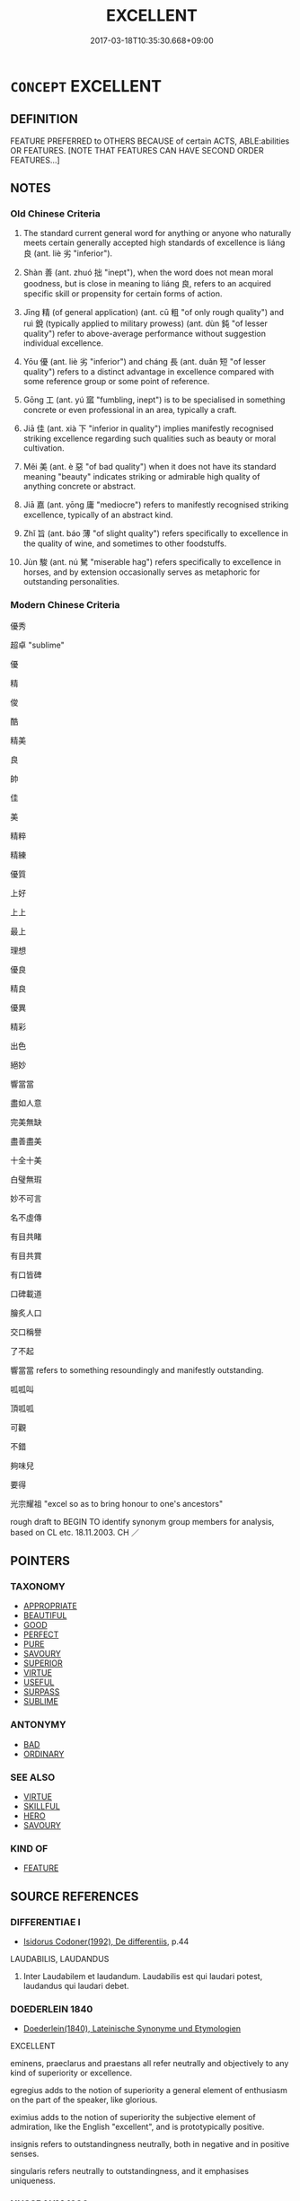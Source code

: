 # -*- mode: mandoku-tls-view -*-
#+TITLE: EXCELLENT
#+DATE: 2017-03-18T10:35:30.668+09:00        
#+STARTUP: content
* =CONCEPT= EXCELLENT
:PROPERTIES:
:CUSTOM_ID: uuid-ae257525-1a92-45db-8b05-d5f95447c246
:SYNONYM+:  VERY GOOD
:SYNONYM+:  SUPERB
:SYNONYM+:  OUTSTANDING
:SYNONYM+:  EXCEPTIONAL
:SYNONYM+:  MARVELOUS
:SYNONYM+:  WONDERFUL
:SYNONYM+:  MAGNIFICENT
:SYNONYM+:  PREEMINENT
:SYNONYM+:  PERFECT
:SYNONYM+:  MATCHLESS
:SYNONYM+:  UNBEATABLE
:SYNONYM+:  PEERLESS
:SYNONYM+:  SUPREME
:SYNONYM+:  PRIME
:SYNONYM+:  FIRST-RATE
:SYNONYM+:  FIRST-CLASS
:SYNONYM+:  SUPERLATIVE
:SYNONYM+:  SPLENDID
:SYNONYM+:  FINE
:SYNONYM+:  BEAUTIFUL
:SYNONYM+:  EXEMPLARY
:SYNONYM+:  INFORMAL A1
:SYNONYM+:  ACE
:SYNONYM+:  GREAT
:SYNONYM+:  TERRIFIC
:SYNONYM+:  TREMENDOUS
:SYNONYM+:  FANTASTIC
:SYNONYM+:  FABULOUS
:SYNONYM+:  SPLENDIFEROUS
:SYNONYM+:  FAB
:SYNONYM+:  TOP-NOTCH
:SYNONYM+:  DANDY
:SYNONYM+:  DIVINE
:SYNONYM+:  BLUE-RIBBON
:SYNONYM+:  BLUE-CHIP
:SYNONYM+:  BANG-UP
:SYNONYM+:  SKOOKUM
:SYNONYM+:  CLASS
:SYNONYM+:  AWESOME
:SYNONYM+:  MAGIC
:SYNONYM+:  WICKED
:SYNONYM+:  MEAN
:SYNONYM+:  COOL
:SYNONYM+:  OUT OF THIS WORLD
:SYNONYM+:  HUNKY-DORY
:SYNONYM+:  A-OK
:SYNONYM+:  BRILLIANT
:SYNONYM+:  KILLER
:TR_ZH: 優秀
:END:
** DEFINITION

FEATURE PREFERRED to OTHERS BECAUSE of certain ACTS, ABLE:abilities OR FEATURES. [NOTE THAT FEATURES CAN HAVE SECOND ORDER FEATURES...]

** NOTES

*** Old Chinese Criteria
1. The standard current general word for anything or anyone who naturally meets certain generally accepted high standards of excellence is liáng 良 (ant. liè 劣 "inferior").

2. Shàn 善 (ant. zhuó 拙 "inept"), when the word does not mean moral goodness, but is close in meaning to liáng 良, refers to an acquired specific skill or propensity for certain forms of action.

3. Jīng 精 (of general application) (ant. cū 粗 "of only rough quality") and ruì 銳 (typically applied to military prowess) (ant. dùn 鈍 "of lesser quality") refer to above-average performance without suggestion individual excellence.

4. Yōu 優 (ant. liè 劣 "inferior") and cháng 長 (ant. duǎn 短 "of lesser quality") refers to a distinct advantage in excellence compared with some reference group or some point of reference.

5. Gōng 工 (ant. yú 寙 "fumbling, inept") is to be specialised in something concrete or even professional in an area, typically a craft.

6. Jiā 佳 (ant. xià 下 "inferior in quality") implies manifestly recognised striking excellence regarding such qualities such as beauty or moral cultivation.

7. Měi 美 (ant. è 惡 "of bad quality") when it does not have its standard meaning "beauty" indicates striking or admirable high quality of anything concrete or abstract.

8. Jiā 嘉 (ant. yōng 庸 "mediocre") refers to manifestly recognised striking excellence, typically of an abstract kind.

9. Zhǐ 旨 (ant. báo 薄 "of slight quality") refers specifically to excellence in the quality of wine, and sometimes to other foodstuffs.

10. Jùn 駿 (ant. nú 駑 "miserable hag") refers specifically to excellence in horses, and by extension occasionally serves as metaphoric for outstanding personalities.

*** Modern Chinese Criteria
優秀

超卓 "sublime"

優

精

俊

酷

精美

良

帥

佳

美

精粹

精練

優質

上好

上上

最上

理想

優良

精良

優異

精彩

出色

絕妙

響當當

盡如人意

完美無缺

盡善盡美

十全十美

白璧無瑕

妙不可言

名不虛傳

有目共睹

有目共賞

有口皆碑

口碑載道

膾炙人口

交口稱譽

了不起

響當當 refers to something resoundingly and manifestly outstanding.

呱呱叫

頂呱呱

可觀

不錯

夠味兒

要得

光宗耀祖 "excel so as to bring honour to one's ancestors"

rough draft to BEGIN TO identify synonym group members for analysis, based on CL etc. 18.11.2003. CH ／

** POINTERS
*** TAXONOMY
 - [[tls:concept:APPROPRIATE][APPROPRIATE]]
 - [[tls:concept:BEAUTIFUL][BEAUTIFUL]]
 - [[tls:concept:GOOD][GOOD]]
 - [[tls:concept:PERFECT][PERFECT]]
 - [[tls:concept:PURE][PURE]]
 - [[tls:concept:SAVOURY][SAVOURY]]
 - [[tls:concept:SUPERIOR][SUPERIOR]]
 - [[tls:concept:VIRTUE][VIRTUE]]
 - [[tls:concept:USEFUL][USEFUL]]
 - [[tls:concept:SURPASS][SURPASS]]
 - [[tls:concept:SUBLIME][SUBLIME]]

*** ANTONYMY
 - [[tls:concept:BAD][BAD]]
 - [[tls:concept:ORDINARY][ORDINARY]]

*** SEE ALSO
 - [[tls:concept:VIRTUE][VIRTUE]]
 - [[tls:concept:SKILLFUL][SKILLFUL]]
 - [[tls:concept:HERO][HERO]]
 - [[tls:concept:SAVOURY][SAVOURY]]

*** KIND OF
 - [[tls:concept:FEATURE][FEATURE]]

** SOURCE REFERENCES
*** DIFFERENTIAE I
 - [[cite:DIFFERENTIAE-I][Isidorus Codoner(1992), De differentiis]], p.44


LAUDABILIS, LAUDANDUS

325. Inter Laudabilem et laudandum. Laudabilis est qui laudari potest, laudandus qui laudari debet.

*** DOEDERLEIN 1840
 - [[cite:DOEDERLEIN-1840][Doederlein(1840), Lateinische Synonyme und Etymologien]]

EXCELLENT

eminens, praeclarus and praestans all refer neutrally and objectively to any kind of superiority or excellence.

egregius adds to the notion of superiority a general element of enthusiasm on the part of the speaker, like glorious.

eximius adds to the notion of superiority the subjective element of admiration, like the English "excellent", and  is prototypically positive.

insignis refers to outstandingness neutrally, both in negative and in positive senses.

singularis refers neutrally to outstandingness, and it emphasises uniqueness.

*** NUSSBAUM 1996
 - [[cite:NUSSBAUM-1996][Nussbaum(1996), The Fragility of Goodness]], p.6

*** GRACE ZHANG 2010
 - [[cite:GRACE-ZHANG-2010][Zhang(2010), Using Chinese Synonyms]], p.344

** WORDS
   :PROPERTIES:
   :VISIBILITY: children
   :END:
*** 上 shàng (OC:ɡljaŋs MC:dʑi̯ɐŋ )
:PROPERTIES:
:CUSTOM_ID: uuid-f55082ad-6917-45c6-a84a-e0571a70648b
:Char+: 上(1,2/3) 
:GY_IDS+: uuid-bfff06fd-5ecd-4819-82e6-c7ebb7cc1f87
:PY+: shàng     
:OC+: ɡljaŋs     
:MC+: dʑi̯ɐŋ     
:END: 
**** SOURCE REFERENCES
***** WANG FENGYANG 1993
 - [[cite:WANG-FENGYANG-1993][Wang 王(1993), 古辭辨 Gu ci bian]], p.860.1

**** N [[tls:syn-func::#uuid-516d3836-3a0b-4fbc-b996-071cc48ba53d][nadN]] / of higher quality, of superior quality; best
:PROPERTIES:
:CUSTOM_ID: uuid-5d74d930-ac34-43b4-995f-d26ae4f74080
:WARRING-STATES-CURRENCY: 3
:END:
****** DEFINITION

of higher quality, of superior quality; best

****** NOTES

**** V [[tls:syn-func::#uuid-c20780b3-41f9-491b-bb61-a269c1c4b48f][vi]] / be best
:PROPERTIES:
:CUSTOM_ID: uuid-72149f4a-26d5-4040-8775-2f20ff0e3434
:END:
****** DEFINITION

be best

****** NOTES

*** 休 xiū (OC:qhu MC:hɨu )
:PROPERTIES:
:CUSTOM_ID: uuid-7f6a63f6-41e1-4f62-9f9a-9fc8547827d9
:Char+: 休(9,4/6) 
:GY_IDS+: uuid-f7ff6e13-f6bc-4be1-8844-fb365ad3573b
:PY+: xiū     
:OC+: qhu     
:MC+: hɨu     
:END: 
**** V [[tls:syn-func::#uuid-fed035db-e7bd-4d23-bd05-9698b26e38f9][vadN]] / distinguished (command etc)
:PROPERTIES:
:CUSTOM_ID: uuid-9ffaa991-89e0-4680-9a78-3bc2e264650c
:REGISTER: 2
:WARRING-STATES-CURRENCY: 3
:END:
****** DEFINITION

distinguished (command etc)

****** NOTES

**** V [[tls:syn-func::#uuid-c20780b3-41f9-491b-bb61-a269c1c4b48f][vi]] / be excellent and distinguished
:PROPERTIES:
:CUSTOM_ID: uuid-f14e7a13-90e9-4c33-bea7-ad0ae0ab3f89
:REGISTER: 2
:WARRING-STATES-CURRENCY: 3
:END:
****** DEFINITION

be excellent and distinguished

****** NOTES

*** 佳 jiā (OC:kree MC:kɣɛ )
:PROPERTIES:
:CUSTOM_ID: uuid-188cdd6e-1c2a-403d-b67f-678eb5d65418
:Char+: 佳(9,6/8) 
:GY_IDS+: uuid-68c9800a-0080-4973-9e13-09b62d681b0a
:PY+: jiā     
:OC+: kree     
:MC+: kɣɛ     
:END: 
**** V [[tls:syn-func::#uuid-fed035db-e7bd-4d23-bd05-9698b26e38f9][vadN]] / excellent; outstanding; attractive
:PROPERTIES:
:CUSTOM_ID: uuid-be25ac9d-8088-41e2-81c2-b5ff3e26900c
:END:
****** DEFINITION

excellent; outstanding; attractive

****** NOTES

**** V [[tls:syn-func::#uuid-c20780b3-41f9-491b-bb61-a269c1c4b48f][vi]] / attractive and good; in good shape
:PROPERTIES:
:CUSTOM_ID: uuid-e44f11a7-de21-4612-834b-5ec247c90fea
:END:
****** DEFINITION

attractive and good; in good shape

****** NOTES

******* Examples
CC 佳人兮召予

*** 俍 lǎng (OC:ɡ-raaŋʔ MC:lɑŋ )
:PROPERTIES:
:CUSTOM_ID: uuid-8bfa5a2b-ddd7-45f1-a885-86f64eed8b48
:Char+: 俍(9,7/9) 
:GY_IDS+: uuid-18e12a72-5840-4851-9215-eee6d4ca3897
:PY+: lǎng     
:OC+: ɡ-raaŋʔ     
:MC+: lɑŋ     
:END: 
**** V [[tls:syn-func::#uuid-fbfb2371-2537-4a99-a876-41b15ec2463c][vtoN]] / be adroit at
:PROPERTIES:
:CUSTOM_ID: uuid-810212cf-1903-4ab1-b38d-27ba5d0cf555
:WARRING-STATES-CURRENCY: 2
:END:
****** DEFINITION

be adroit at

****** NOTES

*** 優 yōu (OC:qu MC:ʔɨu )
:PROPERTIES:
:CUSTOM_ID: uuid-e82eb99f-0d44-4ce2-a0b1-ea1d61776d83
:Char+: 優(9,15/17) 
:GY_IDS+: uuid-77cd1664-b9e4-43dc-bfea-2d29189f7605
:PY+: yōu     
:OC+: qu     
:MC+: ʔɨu     
:END: 
**** V [[tls:syn-func::#uuid-c20780b3-41f9-491b-bb61-a269c1c4b48f][vi]] / be excellent, be outstanding; be more than qualified (to perform a function); excel
:PROPERTIES:
:CUSTOM_ID: uuid-b6ebe3cb-524d-416d-a474-b4e1eca4e465
:WARRING-STATES-CURRENCY: 3
:END:
****** DEFINITION

be excellent, be outstanding; be more than qualified (to perform a function); excel

****** NOTES

******* Nuance
This as opposed to liè 劣烝 ediocre, less than outstanding

*** 最 zuì (OC:skoods MC:tsɑi )
:PROPERTIES:
:CUSTOM_ID: uuid-ef009e03-6ca2-48fd-b2d0-a2df2c149b2c
:Char+: 最(13,10/12) 
:GY_IDS+: uuid-13177990-621f-464e-943f-c6b9d5744836
:PY+: zuì     
:OC+: skoods     
:MC+: tsɑi     
:END: 
**** N [[tls:syn-func::#uuid-8717712d-14a4-4ae2-be7a-6e18e61d929b][n]] {[[tls:sem-feat::#uuid-50da9f38-5611-463e-a0b9-5bbb7bf5e56f][subject]]} / what is best, the best; the acme, the consummation
:PROPERTIES:
:CUSTOM_ID: uuid-57fe61f6-20ce-4781-955b-4be246acf3d7
:WARRING-STATES-CURRENCY: 3
:END:
****** DEFINITION

what is best, the best; the acme, the consummation

****** NOTES

*** 勝 shèng (OC:lʰɯŋs MC:ɕɨŋ )
:PROPERTIES:
:CUSTOM_ID: uuid-1c804864-4999-47ec-a040-7afea1450c50
:Char+: 勝(19,10/12) 
:GY_IDS+: uuid-7a86e1ae-a78f-46f2-b3b0-f06e2afe864f
:PY+: shèng     
:OC+: lʰɯŋs     
:MC+: ɕɨŋ     
:END: 
**** V [[tls:syn-func::#uuid-fed035db-e7bd-4d23-bd05-9698b26e38f9][vadN]] / outstanding
:PROPERTIES:
:CUSTOM_ID: uuid-077a8fba-fa30-4bb5-8d74-fd2f836c4e44
:END:
****** DEFINITION

outstanding

****** NOTES

**** V [[tls:syn-func::#uuid-c20780b3-41f9-491b-bb61-a269c1c4b48f][vi]] {[[tls:sem-feat::#uuid-e6526d79-b134-4e37-8bab-55b4884393bc][graded]]} / be excellent
:PROPERTIES:
:CUSTOM_ID: uuid-849a70a3-5ce0-489d-a841-f5f739e44519
:END:
****** DEFINITION

be excellent

****** NOTES

*** 卓 zhuō (OC:rteewɡ MC:ʈɣɔk )
:PROPERTIES:
:CUSTOM_ID: uuid-5fda832c-3165-428a-93a6-b68732d966e1
:Char+: 卓(24,6/8) 
:GY_IDS+: uuid-7160da38-1c11-44e8-93c8-f8429369021f
:PY+: zhuō     
:OC+: rteewɡ     
:MC+: ʈɣɔk     
:END: 
**** V [[tls:syn-func::#uuid-fed035db-e7bd-4d23-bd05-9698b26e38f9][vadN]] {[[tls:sem-feat::#uuid-2e48851c-928e-40f0-ae0d-2bf3eafeaa17][figurative]]} / outstanding, unmatched 最卓
:PROPERTIES:
:CUSTOM_ID: uuid-64027dd6-93a1-45bf-aa70-c66233c9955f
:WARRING-STATES-CURRENCY: 3
:END:
****** DEFINITION

outstanding, unmatched 最卓

****** NOTES

**** V [[tls:syn-func::#uuid-a7e8eabf-866e-42db-88f2-b8f753ab74be][v/adN/]] / what is outstanding
:PROPERTIES:
:CUSTOM_ID: uuid-f71a1139-8813-4ea7-8b3d-241b17591ada
:END:
****** DEFINITION

what is outstanding

****** NOTES

*** 右 yòu (OC:ɢʷɯʔ MC:ɦɨu )
:PROPERTIES:
:CUSTOM_ID: uuid-4a1ecbf2-2c06-4753-81ee-89011df80108
:Char+: 右(30,2/5) 
:GY_IDS+: uuid-fb971851-9c85-4611-ba43-1712c1eade82
:PY+: yòu     
:OC+: ɢʷɯʔ     
:MC+: ɦɨu     
:END: 
**** V [[tls:syn-func::#uuid-c20780b3-41f9-491b-bb61-a269c1c4b48f][vi]] / be of excellent quality
:PROPERTIES:
:CUSTOM_ID: uuid-b53f24c5-0287-41b6-989a-5552e6d2efd7
:WARRING-STATES-CURRENCY: 2
:END:
****** DEFINITION

be of excellent quality

****** NOTES

******* Examples
GUAN 6.6; WYWK 1.26; tr. Rickett 1985, p. 133.

 故聚天下之精財， Therefore he amasses the finest materials of the realm,

 論百工之銳器， and examines the sharp weapons of the artisans.

 春秋角試， During the spring and autumn there are competetive trials 

 以練 in order to make a selection.

 精銳為右； The fine and sharp are given top rating. [CA]

*** 吉 jí (OC:kid MC:kit )
:PROPERTIES:
:CUSTOM_ID: uuid-47ccc0b2-715f-4343-b1be-ed8e020aedb1
:Char+: 吉(30,3/6) 
:GY_IDS+: uuid-2b950e2e-e003-4c98-9a16-c27f164c7f2d
:PY+: jí     
:OC+: kid     
:MC+: kit     
:END: 
**** V [[tls:syn-func::#uuid-fed035db-e7bd-4d23-bd05-9698b26e38f9][vadN]] / fine, excellent, promising
:PROPERTIES:
:CUSTOM_ID: uuid-33c145ea-ccdb-457c-a228-463907b539ba
:WARRING-STATES-CURRENCY: 3
:END:
****** DEFINITION

fine, excellent, promising

****** NOTES

*** 名 míng (OC:meŋ MC:miɛŋ )
:PROPERTIES:
:CUSTOM_ID: uuid-5087f970-7115-43f4-be8e-2fdf875dbe99
:Char+: 名(30,3/6) 
:GY_IDS+: uuid-77602c86-40da-4f12-85e3-aa0b39b57181
:PY+: míng     
:OC+: meŋ     
:MC+: miɛŋ     
:END: 
**** N [[tls:syn-func::#uuid-516d3836-3a0b-4fbc-b996-071cc48ba53d][nadN]] / distinguished; outstanding; very fine
:PROPERTIES:
:CUSTOM_ID: uuid-5a8f932c-ce81-4785-a522-7781ab54100f
:END:
****** DEFINITION

distinguished; outstanding; very fine

****** NOTES

*** 善 shàn (OC:ɡjenʔ MC:dʑiɛn )
:PROPERTIES:
:CUSTOM_ID: uuid-94ed0e3f-658f-4853-9da7-317621b44bda
:Char+: 善(30,9/12) 
:GY_IDS+: uuid-9c10d3ad-bc3d-4cd2-b8c3-2c5452ed803a
:PY+: shàn     
:OC+: ɡjenʔ     
:MC+: dʑiɛn     
:END: 
**** N [[tls:syn-func::#uuid-8717712d-14a4-4ae2-be7a-6e18e61d929b][n]] {[[tls:sem-feat::#uuid-50da9f38-5611-463e-a0b9-5bbb7bf5e56f][subject]]} / something excellent
:PROPERTIES:
:CUSTOM_ID: uuid-8816713d-3418-4dbd-b99d-dc940c881bab
:WARRING-STATES-CURRENCY: 4
:END:
****** DEFINITION

something excellent

****** NOTES

**** N [[tls:syn-func::#uuid-76be1df4-3d73-4e5f-bbc2-729542645bc8][nab]] {[[tls:sem-feat::#uuid-4e92cef6-5753-4eed-a76b-7249c223316f][feature]]} / excellence, special strong features (always stable or permanent features)
:PROPERTIES:
:CUSTOM_ID: uuid-3a069b68-3628-4071-93e9-09145417e469
:WARRING-STATES-CURRENCY: 3
:END:
****** DEFINITION

excellence, special strong features (always stable or permanent features)

****** NOTES

**** V [[tls:syn-func::#uuid-a7e8eabf-866e-42db-88f2-b8f753ab74be][v/adN/]] {[[tls:sem-feat::#uuid-5100e402-4cb5-4b99-929f-be674b3757d4][N=human]]} / those who are capable and competent; those who are excellent; those who are more distinguished/of g...
:PROPERTIES:
:CUSTOM_ID: uuid-e5ce725f-eb50-4b4f-b40f-8f3b576965b8
:WARRING-STATES-CURRENCY: 5
:END:
****** DEFINITION

those who are capable and competent; those who are excellent; those who are more distinguished/of greater excellence

****** NOTES

**** V [[tls:syn-func::#uuid-fed035db-e7bd-4d23-bd05-9698b26e38f9][vadN]] / outstanding, excellent (e.g. a tune); proficient; of superior quality (clothes)
:PROPERTIES:
:CUSTOM_ID: uuid-6a2cc7ba-18ca-47a6-a8ad-887b49584b6b
:WARRING-STATES-CURRENCY: 5
:END:
****** DEFINITION

outstanding, excellent (e.g. a tune); proficient; of superior quality (clothes)

****** NOTES

******* Nuance
What one excels at does not have to be something commendable or good.

**** V [[tls:syn-func::#uuid-2a0ded86-3b04-4488-bb7a-3efccfa35844][vadV]] / expertly; nicely
:PROPERTIES:
:CUSTOM_ID: uuid-08425b2a-d7fc-42c9-aba8-bc76a22ad8a4
:WARRING-STATES-CURRENCY: 3
:END:
****** DEFINITION

expertly; nicely

****** NOTES

**** V [[tls:syn-func::#uuid-484b3e3c-93cc-4f9f-ba51-a1f4c2e04e41][vi(0)]] {[[tls:sem-feat::#uuid-e6526d79-b134-4e37-8bab-55b4884393bc][graded]]} / This is excellent. 甚善
:PROPERTIES:
:CUSTOM_ID: uuid-11058b04-ef48-429b-ba36-113b6096bd96
:END:
****** DEFINITION

This is excellent. 甚善

****** NOTES

**** V [[tls:syn-func::#uuid-c20780b3-41f9-491b-bb61-a269c1c4b48f][vi]] {[[tls:sem-feat::#uuid-e6526d79-b134-4e37-8bab-55b4884393bc][graded]]} / be impressive, be excellent; be the best; be good 甚善
:PROPERTIES:
:CUSTOM_ID: uuid-853f63b7-05ed-4c54-ab7a-85148f197416
:WARRING-STATES-CURRENCY: 5
:END:
****** DEFINITION

be impressive, be excellent; be the best; be good 甚善

****** NOTES

******* Nuance
This can focus on moral qualities as acted out; as opposed to è 惡烅 icked �.

**** V [[tls:syn-func::#uuid-739c24ae-d585-4fff-9ac2-2547b1050f16][vt+prep+N]] / be better than N
:PROPERTIES:
:CUSTOM_ID: uuid-04245704-2a1e-40ff-9137-ace8910ea25d
:END:
****** DEFINITION

be better than N

****** NOTES

**** V [[tls:syn-func::#uuid-c48a2665-96a1-4116-b9d3-22be9eb5a526][vt+prep+Nab]] / be good at Nab-ing.
:PROPERTIES:
:CUSTOM_ID: uuid-c50105db-8324-4795-9090-ff3d8254af21
:END:
****** DEFINITION

be good at Nab-ing.

****** NOTES

**** V [[tls:syn-func::#uuid-dd717b3f-0c98-4de8-bac6-2e4085805ef1][vt+V/0/]] / excel at, be good at
:PROPERTIES:
:CUSTOM_ID: uuid-ef2009c7-53eb-431f-8176-9c67049fc61f
:WARRING-STATES-CURRENCY: 5
:END:
****** DEFINITION

excel at, be good at

****** NOTES

******* Nuance
What one excels at does not have to be something commendable or good.

**** V [[tls:syn-func::#uuid-dd717b3f-0c98-4de8-bac6-2e4085805ef1][vt+V/0/]] {[[tls:sem-feat::#uuid-f55cff2f-f0e3-4f08-a89c-5d08fcf3fe89][act]]} / be so good as to V, be good in Ving
:PROPERTIES:
:CUSTOM_ID: uuid-468344b4-ffac-4a67-aef5-df3309bdeb1e
:WARRING-STATES-CURRENCY: 3
:END:
****** DEFINITION

be so good as to V, be good in Ving

****** NOTES

**** V [[tls:syn-func::#uuid-fbfb2371-2537-4a99-a876-41b15ec2463c][vtoN]] / be good at, excel at N
:PROPERTIES:
:CUSTOM_ID: uuid-5f901ca2-5aad-4458-aa51-f314cac410df
:WARRING-STATES-CURRENCY: 4
:END:
****** DEFINITION

be good at, excel at N

****** NOTES

**** V [[tls:syn-func::#uuid-fbfb2371-2537-4a99-a876-41b15ec2463c][vtoN]] {[[tls:sem-feat::#uuid-d78eabc5-f1df-43e2-8fa5-c6514124ec21][putative]]} / consider as good, approve of
:PROPERTIES:
:CUSTOM_ID: uuid-a97dbebd-036d-47f9-94d2-b903abea652e
:WARRING-STATES-CURRENCY: 4
:END:
****** DEFINITION

consider as good, approve of

****** NOTES

**** V [[tls:syn-func::#uuid-fbfb2371-2537-4a99-a876-41b15ec2463c][vtoN]] {[[tls:sem-feat::#uuid-072e4879-c67f-4db8-ae84-d49db12c01ca][emotional]]} / like, appreciate the high quality of; show a liking for
:PROPERTIES:
:CUSTOM_ID: uuid-18e31726-fef4-4825-a680-4b657b43d054
:WARRING-STATES-CURRENCY: 3
:END:
****** DEFINITION

like, appreciate the high quality of; show a liking for

****** NOTES

******* Nuance
This involves objective approval and appreciation as well as emotional affection.

**** V [[tls:syn-func::#uuid-a7e8eabf-866e-42db-88f2-b8f753ab74be][v/adN/]] {[[tls:sem-feat::#uuid-27c25f52-900b-48a9-8ca9-715cb9000e48][N=nonhu]]} / good person; excellent person
:PROPERTIES:
:CUSTOM_ID: uuid-85827e83-0fe2-41eb-a4a6-25100677d217
:END:
****** DEFINITION

good person; excellent person

****** NOTES

*** 嘉 jiā (OC:kraal MC:kɣɛ )
:PROPERTIES:
:CUSTOM_ID: uuid-def34781-31ef-4b3c-bf4a-59491fb76dc3
:Char+: 嘉(30,11/14) 
:GY_IDS+: uuid-7414b720-76ed-4b61-82fd-edfae23318d5
:PY+: jiā     
:OC+: kraal     
:MC+: kɣɛ     
:END: 
**** V [[tls:syn-func::#uuid-a7e8eabf-866e-42db-88f2-b8f753ab74be][v/adN/]] {[[tls:sem-feat::#uuid-f8182437-4c38-4cc9-a6f8-b4833cdea2ba][nonreferential]]} / those who are praisworthy; those who are distinguished
:PROPERTIES:
:CUSTOM_ID: uuid-ad732c1d-6701-46f5-b59c-4368b4126dc8
:WARRING-STATES-CURRENCY: 3
:END:
****** DEFINITION

those who are praisworthy; those who are distinguished

****** NOTES

**** V [[tls:syn-func::#uuid-fed035db-e7bd-4d23-bd05-9698b26e38f9][vadN]] / praiseworthy; fine; distinguished
:PROPERTIES:
:CUSTOM_ID: uuid-7297f9da-9889-458e-9c1d-2a0aa6669427
:END:
****** DEFINITION

praiseworthy; fine; distinguished

****** NOTES

******* Examples
SHI 301.3 我有嘉客， we have fine guests;[CA]

**** V [[tls:syn-func::#uuid-c20780b3-41f9-491b-bb61-a269c1c4b48f][vi]] / OBI: be be praiseworthy, be exquisite; be distinguished
:PROPERTIES:
:CUSTOM_ID: uuid-c79745a1-f32c-4209-ad21-a1a577e2353d
:WARRING-STATES-CURRENCY: 3
:END:
****** DEFINITION

OBI: be be praiseworthy, be exquisite; be distinguished

****** NOTES

**** V [[tls:syn-func::#uuid-fbfb2371-2537-4a99-a876-41b15ec2463c][vtoN]] {[[tls:sem-feat::#uuid-d78eabc5-f1df-43e2-8fa5-c6514124ec21][putative]]} / esteem highly; experience as exquisite, find exquisiste; appreciate as exquisite
:PROPERTIES:
:CUSTOM_ID: uuid-f453441d-138f-4570-857c-19005b2bb6ff
:END:
****** DEFINITION

esteem highly; experience as exquisite, find exquisiste; appreciate as exquisite

****** NOTES

*** 墳 fèn (OC:bɯnʔ MC:bi̯un )
:PROPERTIES:
:CUSTOM_ID: uuid-509f2aa2-cfa3-4c90-a766-0cd01638e7f0
:Char+: 墳(32,12/15) 
:GY_IDS+: uuid-9dabc90d-3898-4b2c-acad-23f3547652df
:PY+: fèn     
:OC+: bɯnʔ     
:MC+: bi̯un     
:END: 
**** V [[tls:syn-func::#uuid-c20780b3-41f9-491b-bb61-a269c1c4b48f][vi]] / fat (soil)
:PROPERTIES:
:CUSTOM_ID: uuid-4d97a950-7392-46a1-9bdb-94fbb55a146e
:END:
****** DEFINITION

fat (soil)

****** NOTES

******* Nuance
SHU

******* Examples
SHU 0038

 厥土惟壤 Its soil is mouldy,

 下土墳壚 the low-lying soil is fat and black.

SHU 0035

 東原底平 the Do1ngyua2n (plain) was leveled.

 厥土赤埴墳 Its (the province`s soil) is red, clayey and fat.

SHU 0034

 濰淄其道 The We2i and Zi 1rivers were conducted.

 厥土白墳 Its soil is white annd fat.

*** 多 duō (OC:k-laal MC:tɑ )
:PROPERTIES:
:CUSTOM_ID: uuid-2faaebec-b8ee-42dc-a549-0fdd2e9cc83b
:Char+: 多(36,3/6) 
:GY_IDS+: uuid-a07df213-b938-43db-9782-7161ec468c87
:PY+: duō     
:OC+: k-laal     
:MC+: tɑ     
:END: 
*** 奇 
:PROPERTIES:
:CUSTOM_ID: uuid-c1478e79-de1c-4563-970c-d1cab2cc674d
:Char+: 奇(37,5/8) 
:END: 
**** N [[tls:syn-func::#uuid-76be1df4-3d73-4e5f-bbc2-729542645bc8][nab]] {[[tls:sem-feat::#uuid-4e92cef6-5753-4eed-a76b-7249c223316f][feature]]} / remarkable qualities
:PROPERTIES:
:CUSTOM_ID: uuid-61a8dbb6-d9cc-44a2-90ac-9f22a2328b8f
:END:
****** DEFINITION

remarkable qualities

****** NOTES

**** V [[tls:syn-func::#uuid-a7e8eabf-866e-42db-88f2-b8f753ab74be][v/adN/]] / unique person
:PROPERTIES:
:CUSTOM_ID: uuid-e3ea0c7d-9a53-4d79-a012-568cff2aee65
:WARRING-STATES-CURRENCY: 3
:END:
****** DEFINITION

unique person

****** NOTES

**** V [[tls:syn-func::#uuid-fed035db-e7bd-4d23-bd05-9698b26e38f9][vadN]] / remarkable; surprising, unique, singular; unorthodox; irregular
:PROPERTIES:
:CUSTOM_ID: uuid-1d7b15be-f317-4143-b1ea-6eacbcc9b30c
:WARRING-STATES-CURRENCY: 4
:END:
****** DEFINITION

remarkable; surprising, unique, singular; unorthodox; irregular

****** NOTES

******* Nuance
This is what deviates from the ordinary in a way that is not necessarily negative;

compare also the different word jī 奇缹 dd � versus ǒu 偶涃 ven; paired, not singular �

**** V [[tls:syn-func::#uuid-fbfb2371-2537-4a99-a876-41b15ec2463c][vtoN]] {[[tls:sem-feat::#uuid-d78eabc5-f1df-43e2-8fa5-c6514124ec21][putative]]} / find remarkable; find remarkably promising
:PROPERTIES:
:CUSTOM_ID: uuid-4718c6a0-42f8-4710-b663-c3d286ac64f3
:WARRING-STATES-CURRENCY: 3
:END:
****** DEFINITION

find remarkable; find remarkably promising

****** NOTES

******* Examples
LH 11.4.1; Liu 1990: 113

 高祖隆准、龍顏、美須， Ga11ozu3 had a high nose, a dragon face, and a luxuriant beard;

 左股有七十二黑子。 his left leg had seventy-two moles. 

 單父呂公善相， Old man L3 in Sha4nfu3 was good at physiognomy.

 見高祖狀貌， When he saw Ga1ozu3's appearance,

 奇之， he thought it remarkable,

 因以其女妻高祖， so he gave his daughter in marriage to Ga1ozu3.

*** 好 hǎo (OC:qhuuʔ MC:hɑu )
:PROPERTIES:
:CUSTOM_ID: uuid-8f5f0257-eb19-4298-882d-4bb977d60654
:Char+: 好(38,3/6) 
:GY_IDS+: uuid-78ceb5d2-abd7-45bd-ae8d-5b04e4d5bfac
:PY+: hǎo     
:OC+: qhuuʔ     
:MC+: hɑu     
:END: 
**** V [[tls:syn-func::#uuid-fed035db-e7bd-4d23-bd05-9698b26e38f9][vadN]] / excellent, suitable;  effective
:PROPERTIES:
:CUSTOM_ID: uuid-45d8fd2a-b8c5-4c6f-87ae-08a9929d2664
:END:
****** DEFINITION

excellent, suitable;  effective

****** NOTES

**** V [[tls:syn-func::#uuid-c20780b3-41f9-491b-bb61-a269c1c4b48f][vi]] / of excellent quality
:PROPERTIES:
:CUSTOM_ID: uuid-af8fa8e1-9f99-4e7d-97ba-63b93d6f3b0f
:END:
****** DEFINITION

of excellent quality

****** NOTES

*** 妙 miào (OC:mews MC:miɛu )
:PROPERTIES:
:CUSTOM_ID: uuid-e93ce1e9-41b7-47d7-bd3a-8cac21171b91
:Char+: 妙(38,4/7) 
:GY_IDS+: uuid-0fa9c216-679b-4280-bd3d-c0717fd076a4
:PY+: miào     
:OC+: mews     
:MC+: miɛu     
:END: 
**** V [[tls:syn-func::#uuid-fed035db-e7bd-4d23-bd05-9698b26e38f9][vadN]] / excellent; superb; Buddh: wonderful
:PROPERTIES:
:CUSTOM_ID: uuid-b5afd3e9-aacb-4f6f-8f54-af44508a8f85
:END:
****** DEFINITION

excellent; superb; 

Buddh: wonderful

****** NOTES

**** V [[tls:syn-func::#uuid-fed035db-e7bd-4d23-bd05-9698b26e38f9][vadN]] {[[tls:sem-feat::#uuid-b695f175-9c53-4f7d-9796-99bcfd15ff19][apparent]]} / apparently marvellous
:PROPERTIES:
:CUSTOM_ID: uuid-bad84125-a1aa-4896-895f-425cacbc4ee1
:END:
****** DEFINITION

apparently marvellous

****** NOTES

**** V [[tls:syn-func::#uuid-c20780b3-41f9-491b-bb61-a269c1c4b48f][vi]] {[[tls:sem-feat::#uuid-e6526d79-b134-4e37-8bab-55b4884393bc][graded]]} / be outstanding
:PROPERTIES:
:CUSTOM_ID: uuid-64cd8f38-8f09-47a6-b5af-b83cb6dad7d2
:WARRING-STATES-CURRENCY: 4
:END:
****** DEFINITION

be outstanding

****** NOTES

*** 完 wán (OC:ɡoon MC:ɦʷɑn )
:PROPERTIES:
:CUSTOM_ID: uuid-ed7c7ee1-1ca7-48c0-b32b-c1262499395c
:Char+: 完(40,4/7) 
:GY_IDS+: uuid-57568a68-fa62-4f80-96fb-929737517cc8
:PY+: wán     
:OC+: ɡoon     
:MC+: ɦʷɑn     
:END: 
**** N [[tls:syn-func::#uuid-76be1df4-3d73-4e5f-bbc2-729542645bc8][nab]] {[[tls:sem-feat::#uuid-4e92cef6-5753-4eed-a76b-7249c223316f][feature]]} / all-rounded perfection
:PROPERTIES:
:CUSTOM_ID: uuid-b46192cd-60dc-46da-9e06-13caec2cdaf7
:END:
****** DEFINITION

all-rounded perfection

****** NOTES

**** V [[tls:syn-func::#uuid-fed035db-e7bd-4d23-bd05-9698b26e38f9][vadN]] / XUN 1: accomplished, finished with consummate skill (as of a bird's nest)
:PROPERTIES:
:CUSTOM_ID: uuid-b8e94177-0fd6-4023-8a57-f7eaac3e2658
:WARRING-STATES-CURRENCY: 3
:END:
****** DEFINITION

XUN 1: accomplished, finished with consummate skill (as of a bird's nest)

****** NOTES

******* Examples
HF 32.44.4: (of civy walls) be finished, be completely built

**** V [[tls:syn-func::#uuid-c20780b3-41f9-491b-bb61-a269c1c4b48f][vi]] / be accomplished, be without flaws or shortcomings
:PROPERTIES:
:CUSTOM_ID: uuid-83ac2741-4aaa-420d-b90b-8838ff521ca8
:WARRING-STATES-CURRENCY: 3
:END:
****** DEFINITION

be accomplished, be without flaws or shortcomings

****** NOTES

*** 專 zhuān (OC:tjon MC:tɕiɛn )
:PROPERTIES:
:CUSTOM_ID: uuid-94ab1265-26e9-4948-80c7-406318508497
:Char+: 專(41,8/11) 
:GY_IDS+: uuid-344be0b4-1d81-4931-8eeb-7f020f3849fe
:PY+: zhuān     
:OC+: tjon     
:MC+: tɕiɛn     
:END: 
**** V [[tls:syn-func::#uuid-fbfb2371-2537-4a99-a876-41b15ec2463c][vtoN]] / specialise exclusively on
:PROPERTIES:
:CUSTOM_ID: uuid-72ec52a0-aaa8-48a7-89b5-24452006aef4
:WARRING-STATES-CURRENCY: 3
:END:
****** DEFINITION

specialise exclusively on

****** NOTES

******* Nuance
This is more general and does not necessarily have negative connotations.

*** 尚 shàng (OC:djaŋs MC:dʑi̯ɐŋ )
:PROPERTIES:
:CUSTOM_ID: uuid-3c11afc8-1f30-49f3-94e7-66d2d82ca4f4
:Char+: 尚(42,5/8) 
:GY_IDS+: uuid-edfa287b-0941-4528-a8e2-60d62f161731
:PY+: shàng     
:OC+: djaŋs     
:MC+: dʑi̯ɐŋ     
:END: 
**** SOURCE REFERENCES
***** WANG FENGYANG 1993
 - [[cite:WANG-FENGYANG-1993][Wang 王(1993), 古辭辨 Gu ci bian]], p.721.2

**** V [[tls:syn-func::#uuid-fed035db-e7bd-4d23-bd05-9698b26e38f9][vadN]] / the best 尚宰人 "the best cook"
:PROPERTIES:
:CUSTOM_ID: uuid-4b93ac9a-1bc2-4fce-9594-fb37514a79a4
:WARRING-STATES-CURRENCY: 3
:END:
****** DEFINITION

the best 尚宰人 "the best cook"

****** NOTES

**** V [[tls:syn-func::#uuid-c20780b3-41f9-491b-bb61-a269c1c4b48f][vi]] / be admirable; be supreme; be best; excel; be of special importance
:PROPERTIES:
:CUSTOM_ID: uuid-0dc75c70-a435-44fe-954e-8739e0cbe785
:END:
****** DEFINITION

be admirable; be supreme; be best; excel; be of special importance

****** NOTES

**** V [[tls:syn-func::#uuid-739c24ae-d585-4fff-9ac2-2547b1050f16][vt+prep+N]] {[[tls:sem-feat::#uuid-2a66fc1c-6671-47d2-bd04-cfd6ccae64b8][stative]]} / be superior to N
:PROPERTIES:
:CUSTOM_ID: uuid-09762e46-6ff1-437e-a193-1740c72c67b7
:END:
****** DEFINITION

be superior to N

****** NOTES

*** 尤 yóu (OC:ɢʷɯ MC:ɦɨu )
:PROPERTIES:
:CUSTOM_ID: uuid-d3a01059-f1e5-42b9-b7f3-48623430c7d3
:Char+: 尤(43,1/4) 
:GY_IDS+: uuid-8dc50e1d-0841-442c-ab68-6355cd104eeb
:PY+: yóu     
:OC+: ɢʷɯ     
:MC+: ɦɨu     
:END: 
**** V [[tls:syn-func::#uuid-fed035db-e7bd-4d23-bd05-9698b26e38f9][vadN]] / outstanding
:PROPERTIES:
:CUSTOM_ID: uuid-95072f95-9191-49d8-b890-c147b799388f
:END:
****** DEFINITION

outstanding

****** NOTES

**** V [[tls:syn-func::#uuid-c20780b3-41f9-491b-bb61-a269c1c4b48f][vi]] / be outstanding (in beauty etc)
:PROPERTIES:
:CUSTOM_ID: uuid-e3a76bf9-c7b6-45b6-887b-b06bfa6cdb53
:END:
****** DEFINITION

be outstanding (in beauty etc)

****** NOTES

*** 工 gōng (OC:kooŋ MC:kuŋ )
:PROPERTIES:
:CUSTOM_ID: uuid-f180a841-c684-4f0f-afeb-a055563de78b
:Char+: 工(48,0/3) 
:GY_IDS+: uuid-7c18f9ca-de81-41af-b3ad-42dfa1d641d8
:PY+: gōng     
:OC+: kooŋ     
:MC+: kuŋ     
:END: 
**** N [[tls:syn-func::#uuid-76be1df4-3d73-4e5f-bbc2-729542645bc8][nab]] {[[tls:sem-feat::#uuid-f55cff2f-f0e3-4f08-a89c-5d08fcf3fe89][act]]} / specialised craft
:PROPERTIES:
:CUSTOM_ID: uuid-1e3973cc-cc64-4d11-b2b2-74c921aafaf7
:WARRING-STATES-CURRENCY: 3
:END:
****** DEFINITION

specialised craft

****** NOTES

**** V [[tls:syn-func::#uuid-c20780b3-41f9-491b-bb61-a269c1c4b48f][vi]] / have a certain advanced skill
:PROPERTIES:
:CUSTOM_ID: uuid-bb2172e5-982a-4aa9-a475-d2739e400060
:WARRING-STATES-CURRENCY: 4
:END:
****** DEFINITION

have a certain advanced skill

****** NOTES

******* Nuance
This just describes objective limited competence and is not necessarily an ultimately positive term.

**** V [[tls:syn-func::#uuid-739c24ae-d585-4fff-9ac2-2547b1050f16][vt+prep+N]] {[[tls:sem-feat::#uuid-2a66fc1c-6671-47d2-bd04-cfd6ccae64b8][stative]]} / have worked a lot with and be specialised in, be good at working on; be qualified for
:PROPERTIES:
:CUSTOM_ID: uuid-0452acee-9e1d-48fd-8a64-24c48dce4756
:WARRING-STATES-CURRENCY: 4
:END:
****** DEFINITION

have worked a lot with and be specialised in, be good at working on; be qualified for

****** NOTES

******* Nuance
This just describes objective limited competence and is not necessarily an ultimately positive term.

*** 庶 shù (OC:qhljaɡs MC:ɕi̯ɤ )
:PROPERTIES:
:CUSTOM_ID: uuid-93827731-de46-46f5-8f60-75d65aaa358c
:Char+: 庶(53,8/11) 
:GY_IDS+: uuid-ef937769-685b-445b-88f9-89e3ad41ab01
:PY+: shù     
:OC+: qhljaɡs     
:MC+: ɕi̯ɤ     
:END: 
**** V [[tls:syn-func::#uuid-c20780b3-41f9-491b-bb61-a269c1c4b48f][vi]] / not bad, quite all right, as good as possible under the circumstances 庶幾
:PROPERTIES:
:CUSTOM_ID: uuid-20590142-9c34-4e98-a18c-5e1ee734a207
:END:
****** DEFINITION

not bad, quite all right, as good as possible under the circumstances 庶幾

****** NOTES

*** 強 qiáng (OC:ɡaŋ MC:gi̯ɐŋ )
:PROPERTIES:
:CUSTOM_ID: uuid-a43c2adb-4e9b-492a-83df-002ae9ebc2fb
:Char+: 強(57,8/11) 
:GY_IDS+: uuid-494fc848-8752-435a-a946-6995ae298c24
:PY+: qiáng     
:OC+: ɡaŋ     
:MC+: gi̯ɐŋ     
:END: 
**** V [[tls:syn-func::#uuid-739c24ae-d585-4fff-9ac2-2547b1050f16][vt+prep+N]] / have one's strength in
:PROPERTIES:
:CUSTOM_ID: uuid-101d370e-f317-444d-9fba-c953efe503e2
:END:
****** DEFINITION

have one's strength in

****** NOTES

*** 攻 gōng (OC:kuuŋ MC:kuo̝ŋ )
:PROPERTIES:
:CUSTOM_ID: uuid-cd165e25-45b8-42ce-b538-23a9d92e097a
:Char+: 攻(66,3/7) 
:GY_IDS+: uuid-1abadd9a-d9f3-4cd8-b653-1de3f477a3b4
:PY+: gōng     
:OC+: kuuŋ     
:MC+: kuo̝ŋ     
:END: 
**** V [[tls:syn-func::#uuid-dd717b3f-0c98-4de8-bac6-2e4085805ef1][vt+V/0/]] / be good at V-ing as a result of serious study
:PROPERTIES:
:CUSTOM_ID: uuid-1dec5442-bb3a-434f-8d46-d30b40c416e6
:END:
****** DEFINITION

be good at V-ing as a result of serious study

****** NOTES

*** 旨 zhǐ (OC:kjiʔ MC:tɕi )
:PROPERTIES:
:CUSTOM_ID: uuid-ac763bab-260a-44e5-b1a1-e56960eca524
:Char+: 旨(72,2/6) 
:GY_IDS+: uuid-f9de402d-e583-4241-9c3a-410346336059
:PY+: zhǐ     
:OC+: kjiʔ     
:MC+: tɕi     
:END: 
**** V [[tls:syn-func::#uuid-c20780b3-41f9-491b-bb61-a269c1c4b48f][vi]] / FAYAN 1.8: superb, excellent; French: c'est chouette!   [see SAVOURY ??]
:PROPERTIES:
:CUSTOM_ID: uuid-386ee17a-0dc1-49c0-b54a-d19b429d3197
:END:
****** DEFINITION

FAYAN 1.8: superb, excellent; French: c'est chouette!   [see SAVOURY ??]

****** NOTES

*** 欽 qīn (OC:khrɯm MC:khim )
:PROPERTIES:
:CUSTOM_ID: uuid-bcb5f185-50a3-44f3-839a-c40fefdf05fe
:Char+: 欽(76,8/12) 
:GY_IDS+: uuid-04033e56-1992-4b85-8542-ca68f5b43250
:PY+: qīn     
:OC+: khrɯm     
:MC+: khim     
:END: 
**** V [[tls:syn-func::#uuid-fed035db-e7bd-4d23-bd05-9698b26e38f9][vadN]] / distinguished
:PROPERTIES:
:CUSTOM_ID: uuid-9e1f95dd-1dbb-4d19-8bee-32ea089d9822
:END:
****** DEFINITION

distinguished

****** NOTES

*** 殊 shū (OC:djo MC:dʑi̯o )
:PROPERTIES:
:CUSTOM_ID: uuid-a7c802ab-8785-44c5-80a4-ad86b70be0d9
:Char+: 殊(78,6/10) 
:GY_IDS+: uuid-0057a534-fc04-4aea-a5ca-c9ca3650015d
:PY+: shū     
:OC+: djo     
:MC+: dʑi̯o     
:END: 
**** V [[tls:syn-func::#uuid-fed035db-e7bd-4d23-bd05-9698b26e38f9][vadN]] / excellent
:PROPERTIES:
:CUSTOM_ID: uuid-ca03acf1-619b-4596-9142-c63b619491ec
:END:
****** DEFINITION

excellent

****** NOTES

**** V [[tls:syn-func::#uuid-c20780b3-41f9-491b-bb61-a269c1c4b48f][vi]] / be markedly superior, stand out from others
:PROPERTIES:
:CUSTOM_ID: uuid-7aee4804-89de-436e-8750-ce3f2fab8da2
:WARRING-STATES-CURRENCY: 3
:END:
****** DEFINITION

be markedly superior, stand out from others

****** NOTES

*** 烝 zhēng (OC:kjɯŋ MC:tɕɨŋ )
:PROPERTIES:
:CUSTOM_ID: uuid-403a6aa2-b41c-4081-a2b4-59b48714ce3d
:Char+: 烝(86,6/10) 
:GY_IDS+: uuid-5569e024-d20d-4604-9d23-1f7a093fdb5a
:PY+: zhēng     
:OC+: kjɯŋ     
:MC+: tɕɨŋ     
:END: 
**** V [[tls:syn-func::#uuid-c20780b3-41f9-491b-bb61-a269c1c4b48f][vi]] / splendid
:PROPERTIES:
:CUSTOM_ID: uuid-40491278-b760-4b0c-bc6c-d958e671cec0
:REGISTER: 2
:WARRING-STATES-CURRENCY: 3
:END:
****** DEFINITION

splendid

****** NOTES

******* Nuance
frequent in SHI

******* Examples
SHI 244.1

 文王有聲， 1. Wen Wang has fame; 

 遹駿有聲， he made great his fame385,

 遹求厥寧， he sought their (sc. the people's) tranquility;

 遹觀厥成。 he saw his work achieved;

 文王烝哉！ Wen Wang was splendid.

SHI 299.6

 濟濟多士， 6. Stately are the many officers, 

 克廣德心。 they are able to enlarge the (virtuous hearts=) virtue of their hearts;

 桓桓于征， martially they went on the warlike expedition, 

 狄彼東南。 to keep at a distance those (tribes of) the south-east; 

 烝烝皇皇， they are splendid and august, 

 不吳不揚。 they do not shout,

*** 瑋 wěi (OC:ɢulʔ MC:ɦɨi )
:PROPERTIES:
:CUSTOM_ID: uuid-728b0498-2c62-4c67-8996-cb6b0dcfc60b
:Char+: 瑋(96,9/13) 
:GY_IDS+: uuid-c2a3a54f-3cf3-49f9-a399-94a5906d9794
:PY+: wěi     
:OC+: ɢulʔ     
:MC+: ɦɨi     
:END: 
**** V [[tls:syn-func::#uuid-c20780b3-41f9-491b-bb61-a269c1c4b48f][vi]] / excellent, remarkable
:PROPERTIES:
:CUSTOM_ID: uuid-6562c4d8-6181-4557-b8ca-38fe2bddc77f
:END:
****** DEFINITION

excellent, remarkable

****** NOTES

*** 瑰 guī (OC:kuul MC:kuo̝i )
:PROPERTIES:
:CUSTOM_ID: uuid-68758888-9a9a-4f0b-af47-e3e1806ca63f
:Char+: 瑰(96,10/14) 
:GY_IDS+: uuid-ee5ca0b7-4a6f-4e89-859f-77ca1eb066b4
:PY+: guī     
:OC+: kuul     
:MC+: kuo̝i     
:END: 
**** V [[tls:syn-func::#uuid-c20780b3-41f9-491b-bb61-a269c1c4b48f][vi]] / like a precious stone > remarkable, extraordinary
:PROPERTIES:
:CUSTOM_ID: uuid-9616f445-da91-469c-9391-1b201cded2a2
:END:
****** DEFINITION

like a precious stone > remarkable, extraordinary

****** NOTES

*** 異 yì (OC:p-lɯɡs MC:jɨ )
:PROPERTIES:
:CUSTOM_ID: uuid-dc155761-a643-4fbd-94ce-e543d65fcbc1
:Char+: 異(102,6/12) 
:GY_IDS+: uuid-2358b4e4-e373-45a4-ba89-da230502ff10
:PY+: yì     
:OC+: p-lɯɡs     
:MC+: jɨ     
:END: 
**** N [[tls:syn-func::#uuid-8717712d-14a4-4ae2-be7a-6e18e61d929b][n]] {[[tls:sem-feat::#uuid-50da9f38-5611-463e-a0b9-5bbb7bf5e56f][subject]]} / what is extraordinary and excellent
:PROPERTIES:
:CUSTOM_ID: uuid-1886af02-2678-4604-a620-fecd60cfcf4b
:WARRING-STATES-CURRENCY: 3
:END:
****** DEFINITION

what is extraordinary and excellent

****** NOTES

**** V [[tls:syn-func::#uuid-fed035db-e7bd-4d23-bd05-9698b26e38f9][vadN]] / remarkable, outstanding, distinguished
:PROPERTIES:
:CUSTOM_ID: uuid-521478fa-15f5-4c3c-be7e-3f34e7f89c7f
:WARRING-STATES-CURRENCY: 3
:END:
****** DEFINITION

remarkable, outstanding, distinguished

****** NOTES

**** V [[tls:syn-func::#uuid-c20780b3-41f9-491b-bb61-a269c1c4b48f][vi]] / remarkable
:PROPERTIES:
:CUSTOM_ID: uuid-8cbc15a7-ae1e-43d5-a381-88c13a27d5ef
:END:
****** DEFINITION

remarkable

****** NOTES

*** 秀 xiù (OC:slus MC:sɨu )
:PROPERTIES:
:CUSTOM_ID: uuid-6fd4554e-2c87-4e44-b225-7c522adc127b
:Char+: 秀(115,2/7) 
:GY_IDS+: uuid-9fc47535-5c07-4ab4-8d68-b1fb65cb838e
:PY+: xiù     
:OC+: slus     
:MC+: sɨu     
:END: 
**** V [[tls:syn-func::#uuid-fed035db-e7bd-4d23-bd05-9698b26e38f9][vadN]] / outstanding 秀士
:PROPERTIES:
:CUSTOM_ID: uuid-22b21c4e-f906-4375-9eac-60e77d5d7bdc
:END:
****** DEFINITION

outstanding 秀士

****** NOTES

**** V [[tls:syn-func::#uuid-c20780b3-41f9-491b-bb61-a269c1c4b48f][vi]] / be scintillating, brilliant; be exquisite, fine
:PROPERTIES:
:CUSTOM_ID: uuid-feed86d9-7a41-4717-9b52-c9435c5038af
:WARRING-STATES-CURRENCY: 2
:END:
****** DEFINITION

be scintillating, brilliant; be exquisite, fine

****** NOTES

*** 精 jīng (OC:tseŋ MC:tsiɛŋ ) / 菁 jīng (OC:tseŋ MC:tsiɛŋ )
:PROPERTIES:
:CUSTOM_ID: uuid-e12f4133-8980-42f8-aa8d-5f1a3f2fdf06
:Char+: 精(119,8/14) 
:Char+: 菁(140,8/14) 
:GY_IDS+: uuid-c6636819-42f0-4291-9caf-40f23edd4c57
:PY+: jīng     
:OC+: tseŋ     
:MC+: tsiɛŋ     
:GY_IDS+: uuid-5a3e61e2-1a93-4533-8f6f-c57fef279bf0
:PY+: jīng     
:OC+: tseŋ     
:MC+: tsiɛŋ     
:END: 
**** V [[tls:syn-func::#uuid-fed035db-e7bd-4d23-bd05-9698b26e38f9][vadN]] / refined, choice, selected, subtle; morally exquisite
:PROPERTIES:
:CUSTOM_ID: uuid-3b8b40ee-a7bd-486c-8168-60cf507d4889
:WARRING-STATES-CURRENCY: 3
:END:
****** DEFINITION

refined, choice, selected, subtle; morally exquisite

****** NOTES

******* Nuance
This as opposed to cū 粗 "crude".

**** V [[tls:syn-func::#uuid-c20780b3-41f9-491b-bb61-a269c1c4b48f][vi]] / be of exquisite quality, of choice quality
:PROPERTIES:
:CUSTOM_ID: uuid-fe02f8ad-5504-4ca7-a770-adae48c5b081
:WARRING-STATES-CURRENCY: 4
:END:
****** DEFINITION

be of exquisite quality, of choice quality

****** NOTES

**** N [[tls:syn-func::#uuid-76be1df4-3d73-4e5f-bbc2-729542645bc8][nab]] / exquisite parts; exquisite essence
:PROPERTIES:
:CUSTOM_ID: uuid-fd811a1f-4119-43b2-9273-44fdaac119f6
:WARRING-STATES-CURRENCY: 4
:END:
****** DEFINITION

exquisite parts; exquisite essence

****** NOTES

******* Examples
ZHUANG 33.1.3 Guo Qingfan 1066; Wang Shumin 1293; Fang Yong 877; Chen Guying 855

 不離於宗， He who is not separated from the ancestral 

 謂之天人。 may be called a heavenly man;

 不離於精， he who is not separated from the essential 

 謂之神人。 may be called a spiritual man; [CA]

**** N [[tls:syn-func::#uuid-8717712d-14a4-4ae2-be7a-6e18e61d929b][n]] {[[tls:sem-feat::#uuid-50da9f38-5611-463e-a0b9-5bbb7bf5e56f][subject]]} / something excellent (e.g. an excellent subtle proposal)
:PROPERTIES:
:CUSTOM_ID: uuid-06f9cdc4-29d2-4f00-b3c2-d21aa4634769
:WARRING-STATES-CURRENCY: 3
:END:
****** DEFINITION

something excellent (e.g. an excellent subtle proposal)

****** NOTES

**** V [[tls:syn-func::#uuid-739c24ae-d585-4fff-9ac2-2547b1050f16][vt+prep+N]] / be very good at, have excellent talents for
:PROPERTIES:
:CUSTOM_ID: uuid-acbe6523-611c-4b25-a65a-46063b3881fe
:END:
****** DEFINITION

be very good at, have excellent talents for

****** NOTES

**** V [[tls:syn-func::#uuid-fbfb2371-2537-4a99-a876-41b15ec2463c][vtoN]] / refine so as to make subtly efficient; be refined in one's attitude towards
:PROPERTIES:
:CUSTOM_ID: uuid-9d46adb9-a575-418d-ba2d-3703943c2642
:END:
****** DEFINITION

refine so as to make subtly efficient; be refined in one's attitude towards

****** NOTES

*** 粹 cuì (OC:squds MC:si )
:PROPERTIES:
:CUSTOM_ID: uuid-54dc2d06-d39f-4124-a1a1-ffbb34aff661
:Char+: 粹(119,8/14) 
:GY_IDS+: uuid-05f223fc-243a-4ec8-b62e-bd402100bb91
:PY+: cuì     
:OC+: squds     
:MC+: si     
:END: 
**** V [[tls:syn-func::#uuid-c20780b3-41f9-491b-bb61-a269c1c4b48f][vi]] / be selected and unadulterated, exquisite
:PROPERTIES:
:CUSTOM_ID: uuid-251ffe6c-cf8a-460e-af51-91e906310aa9
:WARRING-STATES-CURRENCY: 3
:END:
****** DEFINITION

be selected and unadulterated, exquisite

****** NOTES

******* Examples
LS 4.5 粹白 pure white

*** 美 měi (OC:mriʔ MC:mi )
:PROPERTIES:
:CUSTOM_ID: uuid-cdda801b-b5d2-4f84-80e5-42dac6d847c5
:Char+: 美(123,3/9) 
:GY_IDS+: uuid-f05378e7-1d93-40cf-9fe8-2b8d58428fa2
:PY+: měi     
:OC+: mriʔ     
:MC+: mi     
:END: 
**** N [[tls:syn-func::#uuid-76be1df4-3d73-4e5f-bbc2-729542645bc8][nab]] {[[tls:sem-feat::#uuid-4e92cef6-5753-4eed-a76b-7249c223316f][feature]]} / excellence; strong points
:PROPERTIES:
:CUSTOM_ID: uuid-d5fbc47b-b95a-4f35-a8b4-cbc67b1b58b3
:END:
****** DEFINITION

excellence; strong points

****** NOTES

**** V [[tls:syn-func::#uuid-fed035db-e7bd-4d23-bd05-9698b26e38f9][vadN]] / commendable, excellent; of high quality, in excellent condition
:PROPERTIES:
:CUSTOM_ID: uuid-920c4843-7f79-463f-aeaf-7ac380cd1f70
:END:
****** DEFINITION

commendable, excellent; of high quality, in excellent condition

****** NOTES

**** V [[tls:syn-func::#uuid-c20780b3-41f9-491b-bb61-a269c1c4b48f][vi]] / be of excellent quality (as of soil etc)
:PROPERTIES:
:CUSTOM_ID: uuid-307dec62-198f-4e5b-bfde-b32bb38eec62
:END:
****** DEFINITION

be of excellent quality (as of soil etc)

****** NOTES

**** V [[tls:syn-func::#uuid-fbfb2371-2537-4a99-a876-41b15ec2463c][vtoN]] {[[tls:sem-feat::#uuid-fac754df-5669-4052-9dda-6244f229371f][causative]]} / make (morally or aesthetically) excellent
:PROPERTIES:
:CUSTOM_ID: uuid-ccf0e781-3302-4ce5-a236-f009f8b609e8
:END:
****** DEFINITION

make (morally or aesthetically) excellent

****** NOTES

**** V [[tls:syn-func::#uuid-fbfb2371-2537-4a99-a876-41b15ec2463c][vtoN]] {[[tls:sem-feat::#uuid-fac754df-5669-4052-9dda-6244f229371f][causative]]} / cause (oneself) to be excellent and admirable
:PROPERTIES:
:CUSTOM_ID: uuid-af727955-1830-46d2-9df1-f2f7bbec859a
:END:
****** DEFINITION

cause (oneself) to be excellent and admirable

****** NOTES

**** V [[tls:syn-func::#uuid-2a0ded86-3b04-4488-bb7a-3efccfa35844][vadV]] / in an excellent way; properly as one should for appearance's sake
:PROPERTIES:
:CUSTOM_ID: uuid-00354f62-2207-49d2-9998-214e4427381c
:END:
****** DEFINITION

in an excellent way; properly as one should for appearance's sake

****** NOTES

*** 能 néng (OC:nɯɯŋ MC:nəŋ )
:PROPERTIES:
:CUSTOM_ID: uuid-8d345ead-fc7e-4ff0-a538-63ec5137d989
:Char+: 能(130,6/10) 
:GY_IDS+: uuid-2b6a49f0-a730-4117-bce1-dd850f7b07a2
:PY+: néng     
:OC+: nɯɯŋ     
:MC+: nəŋ     
:END: 
**** V [[tls:syn-func::#uuid-a7e8eabf-866e-42db-88f2-b8f753ab74be][v/adN/]] {[[tls:sem-feat::#uuid-f8182437-4c38-4cc9-a6f8-b4833cdea2ba][nonreferential]]} / the capable, the mighty, 尊賢使能
:PROPERTIES:
:CUSTOM_ID: uuid-6c7172f8-c9f6-43d8-a8b0-56e8e781b51e
:WARRING-STATES-CURRENCY: 4
:END:
****** DEFINITION

the capable, the mighty, 尊賢使能

****** NOTES

**** V [[tls:syn-func::#uuid-dd717b3f-0c98-4de8-bac6-2e4085805ef1][vt+V/0/]] / have a good ability to (close to 善 "excel at" in meaning)
:PROPERTIES:
:CUSTOM_ID: uuid-41b60490-4e38-43b5-acc1-37237db91c56
:END:
****** DEFINITION

have a good ability to (close to 善 "excel at" in meaning)

****** NOTES

**** V [[tls:syn-func::#uuid-fbfb2371-2537-4a99-a876-41b15ec2463c][vtoN]] / have a good capacity for dealing with
:PROPERTIES:
:CUSTOM_ID: uuid-40ae7360-eab2-483a-84cb-37094036e188
:END:
****** DEFINITION

have a good capacity for dealing with

****** NOTES

**** V [[tls:syn-func::#uuid-a5fc31a7-255b-4d30-99e1-59f8d371ccb4][vt/+V/0//]] / be capable, have excellent talents
:PROPERTIES:
:CUSTOM_ID: uuid-a589b315-7e84-4f66-b43a-808733e9588c
:END:
****** DEFINITION

be capable, have excellent talents

****** NOTES

*** 良 liáng (OC:ɡ-raŋ MC:li̯ɐŋ )
:PROPERTIES:
:CUSTOM_ID: uuid-9d78f24b-f2d7-4fea-9ff7-dd98635385f2
:Char+: 良(138,1/7) 
:GY_IDS+: uuid-604884e2-a46c-45c4-8671-1277e6b7f6b6
:PY+: liáng     
:OC+: ɡ-raŋ     
:MC+: li̯ɐŋ     
:END: 
**** N [[tls:syn-func::#uuid-8717712d-14a4-4ae2-be7a-6e18e61d929b][n]] {[[tls:sem-feat::#uuid-667d0048-c84a-46f4-8974-c4df90ffa5cd][subj=nonhuman]]} / what is excellent and conducive to one's purposes
:PROPERTIES:
:CUSTOM_ID: uuid-404ba784-87dd-44b9-b2f4-0266a6c9569e
:END:
****** DEFINITION

what is excellent and conducive to one's purposes

****** NOTES

**** N [[tls:syn-func::#uuid-76be1df4-3d73-4e5f-bbc2-729542645bc8][nab]] {[[tls:sem-feat::#uuid-2a66fc1c-6671-47d2-bd04-cfd6ccae64b8][stative]]} / excellence; excellent quality (e.g. of horses)
:PROPERTIES:
:CUSTOM_ID: uuid-1f860dc4-2745-43ca-9e8c-05aaf760e72c
:WARRING-STATES-CURRENCY: 5
:END:
****** DEFINITION

excellence; excellent quality (e.g. of horses)

****** NOTES

******* Nuance
This focusses on suitability for certain tasks.

**** V [[tls:syn-func::#uuid-a7e8eabf-866e-42db-88f2-b8f753ab74be][v/adN/]] {[[tls:sem-feat::#uuid-f8182437-4c38-4cc9-a6f8-b4833cdea2ba][nonreferential]]} / person of excellent quality, fine person
:PROPERTIES:
:CUSTOM_ID: uuid-5d101604-8af6-467f-b2d9-9114f9d57f46
:WARRING-STATES-CURRENCY: 3
:END:
****** DEFINITION

person of excellent quality, fine person

****** NOTES

**** V [[tls:syn-func::#uuid-fed035db-e7bd-4d23-bd05-9698b26e38f9][vadN]] / fine; competent; efficient; excellent; preferred
:PROPERTIES:
:CUSTOM_ID: uuid-891597e9-a1bb-41e7-bbb4-1813e0a335bb
:WARRING-STATES-CURRENCY: 5
:END:
****** DEFINITION

fine; competent; efficient; excellent; preferred

****** NOTES

******* Nuance
This focusses on suitability for certain tasks.

******* Examples
HF 31.56.4: most productive/best (fields); effective (medicine)]

**** V [[tls:syn-func::#uuid-2a0ded86-3b04-4488-bb7a-3efccfa35844][vadV]] / in an excellent manner
:PROPERTIES:
:CUSTOM_ID: uuid-71815a34-f92c-420e-b799-0580d19dab6a
:END:
****** DEFINITION

in an excellent manner

****** NOTES

**** V [[tls:syn-func::#uuid-c20780b3-41f9-491b-bb61-a269c1c4b48f][vi]] / be excellent; (of persons) be competent and efficient; be really good; be good and productive (of f...
:PROPERTIES:
:CUSTOM_ID: uuid-1efedbd4-e243-4754-a233-57b779cc0de9
:WARRING-STATES-CURRENCY: 5
:END:
****** DEFINITION

be excellent; (of persons) be competent and efficient; be really good; be good and productive (of fields); (of medicines) be effective

****** NOTES

******* Nuance
This focusses on suitability for certain tasks.

******* Examples
LIEXIANZHUAN 姿貌好而性良

**** V [[tls:syn-func::#uuid-c20780b3-41f9-491b-bb61-a269c1c4b48f][vi]] {[[tls:sem-feat::#uuid-f55cff2f-f0e3-4f08-a89c-5d08fcf3fe89][act]]} / show excellence, do one's best
:PROPERTIES:
:CUSTOM_ID: uuid-5e2ae65c-eeb2-4193-8f8e-aa114e3e52b7
:END:
****** DEFINITION

show excellence, do one's best

****** NOTES

**** V [[tls:syn-func::#uuid-739c24ae-d585-4fff-9ac2-2547b1050f16][vt+prep+N]] / excel at
:PROPERTIES:
:CUSTOM_ID: uuid-5f84c5e0-9cca-4b13-95f3-1f83601add37
:END:
****** DEFINITION

excel at

****** NOTES

**** V [[tls:syn-func::#uuid-fbfb2371-2537-4a99-a876-41b15ec2463c][vtoN]] {[[tls:sem-feat::#uuid-fac754df-5669-4052-9dda-6244f229371f][causative]]} / make excellent
:PROPERTIES:
:CUSTOM_ID: uuid-d8e4b2c5-f1ee-453e-a4d6-03e063f6f8d3
:END:
****** DEFINITION

make excellent

****** NOTES

****  [[tls:syn-func::#uuid-df67c06f-c5fc-4f11-893b-fc307b4bfa45][v(adN)]] / excellent ones of the contextually determinate kind
:PROPERTIES:
:CUSTOM_ID: uuid-0275dffe-4255-4286-a53e-c08669d5eb71
:END:
****** DEFINITION

excellent ones of the contextually determinate kind

****** NOTES

**** V [[tls:syn-func::#uuid-fed035db-e7bd-4d23-bd05-9698b26e38f9][vadN]] {[[tls:sem-feat::#uuid-2e48851c-928e-40f0-ae0d-2bf3eafeaa17][figurative]]} / excellent
:PROPERTIES:
:CUSTOM_ID: uuid-8160b53d-8ec4-428d-b769-f9aa44bad810
:END:
****** DEFINITION

excellent

****** NOTES

**** V [[tls:syn-func::#uuid-a7e8eabf-866e-42db-88f2-b8f753ab74be][v/adN/]] {[[tls:sem-feat::#uuid-792d0c88-0cc3-4051-85bc-a81539f27ae9][definite]]} / excellent person; excellent persons; the most excellent man (of a place)
:PROPERTIES:
:CUSTOM_ID: uuid-aaeb096d-a51c-4a0b-8107-0b8e4be2e3c6
:END:
****** DEFINITION

excellent person; excellent persons; the most excellent man (of a place)

****** NOTES

**** V [[tls:syn-func::#uuid-fbfb2371-2537-4a99-a876-41b15ec2463c][vtoN]] {[[tls:sem-feat::#uuid-d78eabc5-f1df-43e2-8fa5-c6514124ec21][putative]]} / consider as excellent
:PROPERTIES:
:CUSTOM_ID: uuid-513e9f1c-1248-49e9-ad69-69ce8050fa1a
:END:
****** DEFINITION

consider as excellent

****** NOTES

*** 賢 xián (OC:ɡiin MC:ɦen )
:PROPERTIES:
:CUSTOM_ID: uuid-03f3b78e-98f1-499f-b5ee-881ffe4da9e9
:Char+: 賢(154,8/15) 
:GY_IDS+: uuid-d98ef485-a56e-4540-ad68-94c43d18ad27
:PY+: xián     
:OC+: ɡiin     
:MC+: ɦen     
:END: 
**** N [[tls:syn-func::#uuid-76be1df4-3d73-4e5f-bbc2-729542645bc8][nab]] {[[tls:sem-feat::#uuid-98e7674b-b362-466f-9568-d0c14470282a][psych]]} / moral excellence
:PROPERTIES:
:CUSTOM_ID: uuid-64990306-b435-4837-985e-3cb5e82a2679
:END:
****** DEFINITION

moral excellence

****** NOTES

**** V [[tls:syn-func::#uuid-fed035db-e7bd-4d23-bd05-9698b26e38f9][vadN]] / excellent
:PROPERTIES:
:CUSTOM_ID: uuid-d5038d57-c7d7-495e-af5f-afbc6ac675b3
:END:
****** DEFINITION

excellent

****** NOTES

**** V [[tls:syn-func::#uuid-fed035db-e7bd-4d23-bd05-9698b26e38f9][vadN]] {[[tls:sem-feat::#uuid-a87a8db3-535b-4085-911c-cb9549d9267e][N=act]]} / worthy, commendable
:PROPERTIES:
:CUSTOM_ID: uuid-cc068e77-0fb7-45d2-9bb9-d6cd477f35a5
:END:
****** DEFINITION

worthy, commendable

****** NOTES

**** V [[tls:syn-func::#uuid-c20780b3-41f9-491b-bb61-a269c1c4b48f][vi]] / be excellent
:PROPERTIES:
:CUSTOM_ID: uuid-b03cfb99-89dc-420b-ad6d-15450d26dd01
:WARRING-STATES-CURRENCY: 3
:END:
****** DEFINITION

be excellent

****** NOTES

**** V [[tls:syn-func::#uuid-c20780b3-41f9-491b-bb61-a269c1c4b48f][vi]] {[[tls:sem-feat::#uuid-e6526d79-b134-4e37-8bab-55b4884393bc][graded]]} / to be preferable;  to be superior
:PROPERTIES:
:CUSTOM_ID: uuid-825931f9-563d-43b5-8671-8af071e4be5f
:WARRING-STATES-CURRENCY: 3
:END:
****** DEFINITION

to be preferable;  to be superior

****** NOTES

**** V [[tls:syn-func::#uuid-739c24ae-d585-4fff-9ac2-2547b1050f16][vt+prep+N]] {[[tls:sem-feat::#uuid-e6526d79-b134-4e37-8bab-55b4884393bc][graded]]} / be more excellent/outstanding than; outshine
:PROPERTIES:
:CUSTOM_ID: uuid-0a6f478a-ea14-49ab-9cf7-cb5556434642
:END:
****** DEFINITION

be more excellent/outstanding than; outshine

****** NOTES

*** 邵 shào (OC:ɡ-lews MC:dʑiɛu )
:PROPERTIES:
:CUSTOM_ID: uuid-37084445-e313-4e31-a76d-ecd482898454
:Char+: 邵(163,5/8) 
:GY_IDS+: uuid-57491d78-5ff8-48ef-b8a2-9540c7eb5908
:PY+: shào     
:OC+: ɡ-lews     
:MC+: dʑiɛu     
:END: 
**** V [[tls:syn-func::#uuid-c20780b3-41f9-491b-bb61-a269c1c4b48f][vi]] / be distinguished
:PROPERTIES:
:CUSTOM_ID: uuid-eb5f2571-0b4d-4dbe-9654-4ca21ec7bf56
:END:
****** DEFINITION

be distinguished

****** NOTES

*** 銳 ruì (OC:lods MC:jiɛi )
:PROPERTIES:
:CUSTOM_ID: uuid-7fdb2f00-f366-4c4e-80ba-ab8c890a6fe8
:Char+: 銳(167,7/15) 
:GY_IDS+: uuid-3cecfcac-fa26-4eaa-8dbe-d70b69818bb9
:PY+: ruì     
:OC+: lods     
:MC+: jiɛi     
:END: 
**** V [[tls:syn-func::#uuid-a7e8eabf-866e-42db-88f2-b8f753ab74be][v/adN/]] {[[tls:sem-feat::#uuid-1ddeb9e4-67de-4466-b517-24cfd829f3de][N=hum]]} / the excellent, those of select quality; the crack troops
:PROPERTIES:
:CUSTOM_ID: uuid-aedd110f-70d2-4308-a453-fa5acb74891e
:WARRING-STATES-CURRENCY: 3
:END:
****** DEFINITION

the excellent, those of select quality; the crack troops

****** NOTES

**** V [[tls:syn-func::#uuid-fed035db-e7bd-4d23-bd05-9698b26e38f9][vadN]] / crack (troops)
:PROPERTIES:
:CUSTOM_ID: uuid-56532380-a136-48f8-baaa-a7755d555232
:WARRING-STATES-CURRENCY: 2
:END:
****** DEFINITION

crack (troops)

****** NOTES

******* Examples
HF 23.29.6: crack (troops)

**** V [[tls:syn-func::#uuid-c20780b3-41f9-491b-bb61-a269c1c4b48f][vi]] / sharp > be excellent; be in excellent shape or condition
:PROPERTIES:
:CUSTOM_ID: uuid-4f0d7f0a-be80-4a16-89c2-88ba6b9824a2
:END:
****** DEFINITION

sharp > be excellent; be in excellent shape or condition

****** NOTES

**** V [[tls:syn-func::#uuid-739c24ae-d585-4fff-9ac2-2547b1050f16][vt+prep+N]] / excel at
:PROPERTIES:
:CUSTOM_ID: uuid-db6f3239-3946-405a-b748-b52de8f7a593
:WARRING-STATES-CURRENCY: 3
:END:
****** DEFINITION

excel at

****** NOTES

**** V [[tls:syn-func::#uuid-fbfb2371-2537-4a99-a876-41b15ec2463c][vtoN]] {[[tls:sem-feat::#uuid-fac754df-5669-4052-9dda-6244f229371f][causative]]} / cause to be sharp and sensitive
:PROPERTIES:
:CUSTOM_ID: uuid-2c23c940-0e13-4684-9f96-457d69cbfcd4
:END:
****** DEFINITION

cause to be sharp and sensitive

****** NOTES

*** 長 cháng (OC:ɡrlaŋ MC:ɖi̯ɐŋ )
:PROPERTIES:
:CUSTOM_ID: uuid-bd21b8e7-c681-4cb1-9c28-12575274f661
:Char+: 長(168,0/8) 
:GY_IDS+: uuid-a3a65359-a600-4d8e-bb88-c8b79c558eec
:PY+: cháng     
:OC+: ɡrlaŋ     
:MC+: ɖi̯ɐŋ     
:END: 
**** N [[tls:syn-func::#uuid-8717712d-14a4-4ae2-be7a-6e18e61d929b][n]] / the superior of the kind; the relatively superior thing; the superior aspects; strong points
:PROPERTIES:
:CUSTOM_ID: uuid-eadd2bb9-7958-4164-ae59-aa989778af4f
:WARRING-STATES-CURRENCY: 5
:END:
****** DEFINITION

the superior of the kind; the relatively superior thing; the superior aspects; strong points

****** NOTES

******* Examples
HF 33.18.22: superior of its kind (versus xia4 下涐 nferior � ); LS 4.5 物莫不有長，莫不有短 every creature has its strong points and its weak points; LS 4.5 故善學者假人之長以補其短 those who are good at studying use the strong points of others to make up for their own weak points

**** V [[tls:syn-func::#uuid-c20780b3-41f9-491b-bb61-a269c1c4b48f][vi]] / be superior
:PROPERTIES:
:CUSTOM_ID: uuid-ba7b88b5-68e7-409f-a4b6-e4d92ec13bcf
:WARRING-STATES-CURRENCY: 5
:END:
****** DEFINITION

be superior

****** NOTES

**** V [[tls:syn-func::#uuid-c20780b3-41f9-491b-bb61-a269c1c4b48f][vi]] {[[tls:sem-feat::#uuid-e6526d79-b134-4e37-8bab-55b4884393bc][graded]]} / to be more excellent (than somebody else); to excel over (somebody else); be superior when relevant...
:PROPERTIES:
:CUSTOM_ID: uuid-9829af91-981d-4649-9205-25e0e40c1da1
:WARRING-STATES-CURRENCY: 3
:END:
****** DEFINITION

to be more excellent (than somebody else); to excel over (somebody else); be superior when relevantly compared

****** NOTES

**** V [[tls:syn-func::#uuid-fbfb2371-2537-4a99-a876-41b15ec2463c][vtoN]] / excel in, be particularly good at
:PROPERTIES:
:CUSTOM_ID: uuid-a0996453-347a-4243-a4d0-240e68031e43
:WARRING-STATES-CURRENCY: 5
:END:
****** DEFINITION

excel in, be particularly good at

****** NOTES

******* Examples
LS 6.5 心若禽獸，長邪苟利 their attitude is like that of birds and beasts, they excel at wickedness and recklessly seek their own advantage

*** 駿 jùn (OC:skluns MC:tsʷin )
:PROPERTIES:
:CUSTOM_ID: uuid-0ec87c8a-2a1c-4ae2-8c13-1830913009cf
:Char+: 駿(187,7/17) 
:GY_IDS+: uuid-425d6cdc-7a7e-4ebc-a422-8ce38f2f57a9
:PY+: jùn     
:OC+: skluns     
:MC+: tsʷin     
:END: 
**** N [[tls:syn-func::#uuid-516d3836-3a0b-4fbc-b996-071cc48ba53d][nadN]] / fine (of horses)
:PROPERTIES:
:CUSTOM_ID: uuid-eb690de9-3c28-4f3a-938d-c2f1b18bf362
:WARRING-STATES-CURRENCY: 3
:END:
****** DEFINITION

fine (of horses)

****** NOTES

**** V [[tls:syn-func::#uuid-a7e8eabf-866e-42db-88f2-b8f753ab74be][v/adN/]] {[[tls:sem-feat::#uuid-f8182437-4c38-4cc9-a6f8-b4833cdea2ba][nonreferential]]} / those who are outstanding
:PROPERTIES:
:CUSTOM_ID: uuid-3859f58e-5cd5-4212-8643-2a94a7030835
:WARRING-STATES-CURRENCY: 3
:END:
****** DEFINITION

those who are outstanding

****** NOTES

*** 上妙 shàngmiào (OC:ɡljaŋʔ mews MC:dʑi̯ɐŋ miɛu )
:PROPERTIES:
:CUSTOM_ID: uuid-fd8a9e4f-6121-4fb9-902d-c7292b47b477
:Char+: 上(1,2/3) 妙(38,4/7) 
:GY_IDS+: uuid-fc35f1ab-8ee0-40ff-afa4-1a39dd1ac369 uuid-0fa9c216-679b-4280-bd3d-c0717fd076a4
:PY+: shàng miào    
:OC+: ɡljaŋʔ mews    
:MC+: dʑi̯ɐŋ miɛu    
:END: 
**** V [[tls:syn-func::#uuid-18dc1abc-4214-4b4b-b07f-8f25ebe5ece9][VPadN]] / outstanding
:PROPERTIES:
:CUSTOM_ID: uuid-7cdac28c-0b40-4679-afe0-7f718dfd35f8
:END:
****** DEFINITION

outstanding

****** NOTES

*** 上皇 shànghuáng (OC:ɡljaŋs ɡʷaaŋ MC:dʑi̯ɐŋ ɦɑŋ )
:PROPERTIES:
:CUSTOM_ID: uuid-3b2224d0-bc2a-4526-a201-d0eda9087f49
:Char+: 上(1,2/3) 皇(106,4/9) 
:GY_IDS+: uuid-bfff06fd-5ecd-4819-82e6-c7ebb7cc1f87 uuid-d9c056c5-eb3d-4ac0-a0aa-be11ca2c1976
:PY+: shàng huáng    
:OC+: ɡljaŋs ɡʷaaŋ    
:MC+: dʑi̯ɐŋ ɦɑŋ    
:END: 
**** V [[tls:syn-func::#uuid-18dc1abc-4214-4b4b-b07f-8f25ebe5ece9][VPadN]] / supremely excellent
:PROPERTIES:
:CUSTOM_ID: uuid-da767ba9-4c79-4a2f-8a8e-5d85914a89b4
:END:
****** DEFINITION

supremely excellent

****** NOTES

*** 優劣 yōuliè (OC:qu ɡ-rod MC:ʔɨu liɛt )
:PROPERTIES:
:CUSTOM_ID: uuid-3a0d9a46-ea60-47ef-9b75-df9778363b5f
:Char+: 優(9,15/17) 劣(19,4/6) 
:GY_IDS+: uuid-77cd1664-b9e4-43dc-bfea-2d29189f7605 uuid-7942a088-eb35-4301-b701-6a4f3310fe87
:PY+: yōu liè    
:OC+: qu ɡ-rod    
:MC+: ʔɨu liɛt    
:END: 
**** N [[tls:syn-func::#uuid-db0698e7-db2f-4ee3-9a20-0c2b2e0cebf0][NPab]] {[[tls:sem-feat::#uuid-4e92cef6-5753-4eed-a76b-7249c223316f][feature]]} / relative excellence;  execellence versus deficiency
:PROPERTIES:
:CUSTOM_ID: uuid-135d01ee-4b31-4ca1-8054-115b90a6d703
:END:
****** DEFINITION

relative excellence;  execellence versus deficiency

****** NOTES

*** 勝妙 shèngmiào (OC:lʰɯŋs mews MC:ɕɨŋ miɛu )
:PROPERTIES:
:CUSTOM_ID: uuid-e4990f03-80a3-47fe-937c-228e67660812
:Char+: 勝(19,10/12) 妙(38,4/7) 
:GY_IDS+: uuid-7a86e1ae-a78f-46f2-b3b0-f06e2afe864f uuid-0fa9c216-679b-4280-bd3d-c0717fd076a4
:PY+: shèng miào    
:OC+: lʰɯŋs mews    
:MC+: ɕɨŋ miɛu    
:END: 
**** V [[tls:syn-func::#uuid-18dc1abc-4214-4b4b-b07f-8f25ebe5ece9][VPadN]] / wonderful
:PROPERTIES:
:CUSTOM_ID: uuid-af65b5f3-e74f-4900-964c-53bd193f6427
:END:
****** DEFINITION

wonderful

****** NOTES

*** 卓略 zhuōlǜe (OC:rteewɡ ɡ-raɡ MC:ʈɣɔk li̯ɐk )
:PROPERTIES:
:CUSTOM_ID: uuid-5e8935d0-1def-48ff-b2c0-2caa61b44ddf
:Char+: 卓(24,6/8) 略(102,6/11) 
:GY_IDS+: uuid-7160da38-1c11-44e8-93c8-f8429369021f uuid-5e347af4-858f-4384-88f1-3a4dfa37f8ab
:PY+: zhuō lǜe    
:OC+: rteewɡ ɡ-raɡ    
:MC+: ʈɣɔk li̯ɐk    
:END: 
**** V [[tls:syn-func::#uuid-091af450-64e0-4b82-98a2-84d0444b6d19][VPi]] / be outstanding
:PROPERTIES:
:CUSTOM_ID: uuid-b9779645-c6b2-4e1b-bd77-a4ae0902ad5e
:END:
****** DEFINITION

be outstanding

****** NOTES

*** 善好 shànhǎo (OC:ɡjenʔ qhuuʔ MC:dʑiɛn hɑu )
:PROPERTIES:
:CUSTOM_ID: uuid-2c614d72-5e8f-4cd8-b129-fb259726ac61
:Char+: 善(30,9/12) 好(38,3/6) 
:GY_IDS+: uuid-9c10d3ad-bc3d-4cd2-b8c3-2c5452ed803a uuid-78ceb5d2-abd7-45bd-ae8d-5b04e4d5bfac
:PY+: shàn hǎo    
:OC+: ɡjenʔ qhuuʔ    
:MC+: dʑiɛn hɑu    
:END: 
**** V [[tls:syn-func::#uuid-091af450-64e0-4b82-98a2-84d0444b6d19][VPi]] / be morally excellent
:PROPERTIES:
:CUSTOM_ID: uuid-39dd669c-7797-4787-b4bb-378276f8009e
:END:
****** DEFINITION

be morally excellent

****** NOTES

*** 善者 shànzhě (OC:ɡjenʔ kljaʔ MC:dʑiɛn tɕɣɛ )
:PROPERTIES:
:CUSTOM_ID: uuid-7b3a7570-19ae-4ecd-a084-1c550016d639
:Char+: 善(30,9/12) 者(125,4/10) 
:GY_IDS+: uuid-9c10d3ad-bc3d-4cd2-b8c3-2c5452ed803a uuid-638f5102-6260-4085-891d-9864102bc27c
:PY+: shàn zhě    
:OC+: ɡjenʔ kljaʔ    
:MC+: dʑiɛn tɕɣɛ    
:END: 
**** N [[tls:syn-func::#uuid-a8e89bab-49e1-4426-b230-0ec7887fd8b4][NP]] {[[tls:sem-feat::#uuid-f8182437-4c38-4cc9-a6f8-b4833cdea2ba][nonreferential]]} / abstractly: the excellent
:PROPERTIES:
:CUSTOM_ID: uuid-458985b4-54d9-4d1e-99dd-2698fb111dcf
:END:
****** DEFINITION

abstractly: the excellent

****** NOTES

*** 嘉栗 jiālì (OC:kraal b-riɡ MC:kɣɛ lit )
:PROPERTIES:
:CUSTOM_ID: uuid-6789f7a2-f793-45fe-aefb-3439f6ca3c44
:Char+: 嘉(30,11/14) 栗(75,6/10) 
:GY_IDS+: uuid-7414b720-76ed-4b61-82fd-edfae23318d5 uuid-327900ac-3f8f-474c-8cd3-c2280483eb32
:PY+: jiā lì    
:OC+: kraal b-riɡ    
:MC+: kɣɛ lit    
:END: 
**** V [[tls:syn-func::#uuid-091af450-64e0-4b82-98a2-84d0444b6d19][VPi]] / archaic: excellent (is the wonderful wine)
:PROPERTIES:
:CUSTOM_ID: uuid-50c125e0-f723-4e77-a9e7-e31c64880bb2
:END:
****** DEFINITION

archaic: excellent (is the wonderful wine)

****** NOTES

*** 大才 dàcái (OC:daads sɡɯɯ MC:dɑi dzəi )
:PROPERTIES:
:CUSTOM_ID: uuid-7544724c-6934-4c4c-ad10-473b0c885183
:Char+: 大(37,0/3) 才(64,0/3) 
:GY_IDS+: uuid-ae3f9bb5-89cd-46d2-bc7a-cb2ef0e9d8d8 uuid-6fbb73e4-f544-4988-943c-896fbf732c26
:PY+: dà cái    
:OC+: daads sɡɯɯ    
:MC+: dɑi dzəi    
:END: 
**** N [[tls:syn-func::#uuid-14b56546-32fd-4321-8d73-3e4b18316c15][NPadN]] / of great talent
:PROPERTIES:
:CUSTOM_ID: uuid-1053b100-2aa2-4849-b7a6-1d7db8f67fb0
:WARRING-STATES-CURRENCY: 3
:END:
****** DEFINITION

of great talent

****** NOTES

**** V [[tls:syn-func::#uuid-a7e8eabf-866e-42db-88f2-b8f753ab74be][v/adN/]] / men of great talent, highly qualified persons
:PROPERTIES:
:CUSTOM_ID: uuid-d9c450e3-4eb4-4880-872c-1e63e815abd7
:WARRING-STATES-CURRENCY: 3
:END:
****** DEFINITION

men of great talent, highly qualified persons

****** NOTES

*** 特 tè (OC:ɡ-lɯɯɡ MC:dək )
:PROPERTIES:
:CUSTOM_ID: uuid-41d6cdd2-56df-4c70-a5bf-c8e5f03a1060
:Char+: 奇(37,5/8) 特(93,6/10) 
:GY_IDS+: uuid-64319e04-3cc5-46d8-9ec3-87aeb293a479
:PY+:  tè    
:OC+:  ɡ-lɯɯɡ    
:MC+:  dək    
:END: 
**** V [[tls:syn-func::#uuid-18dc1abc-4214-4b4b-b07f-8f25ebe5ece9][VPadN]] / remarkable, extraordinary, special
:PROPERTIES:
:CUSTOM_ID: uuid-3e455b3a-7ee4-41ec-b2f3-26fa0e0e865f
:VALUATION: +
:END:
****** DEFINITION

remarkable, extraordinary, special

****** NOTES

**** V [[tls:syn-func::#uuid-091af450-64e0-4b82-98a2-84d0444b6d19][VPi]] / be extraordinary
:PROPERTIES:
:CUSTOM_ID: uuid-f4775199-3f65-43b7-83f2-7bcd08ddd132
:END:
****** DEFINITION

be extraordinary

****** NOTES

*** 妙善 miàoshàn (OC:mews ɡjenʔ MC:miɛu dʑiɛn )
:PROPERTIES:
:CUSTOM_ID: uuid-c5bbefff-f6af-4226-b7cf-f1c95b20c726
:Char+: 妙(38,4/7) 善(30,9/12) 
:GY_IDS+: uuid-0fa9c216-679b-4280-bd3d-c0717fd076a4 uuid-9c10d3ad-bc3d-4cd2-b8c3-2c5452ed803a
:PY+: miào shàn    
:OC+: mews ɡjenʔ    
:MC+: miɛu dʑiɛn    
:END: 
**** V [[tls:syn-func::#uuid-18dc1abc-4214-4b4b-b07f-8f25ebe5ece9][VPadN]] / excellent
:PROPERTIES:
:CUSTOM_ID: uuid-56f3dac8-22f0-4e2d-abfe-03c56d94bbec
:END:
****** DEFINITION

excellent

****** NOTES

*** 殊妙 shūmiào (OC:djo mews MC:dʑi̯o miɛu )
:PROPERTIES:
:CUSTOM_ID: uuid-08f3d2fa-99a6-4fe9-8feb-efa6683ae0ac
:Char+: 殊(78,6/10) 妙(38,4/7) 
:GY_IDS+: uuid-0057a534-fc04-4aea-a5ca-c9ca3650015d uuid-0fa9c216-679b-4280-bd3d-c0717fd076a4
:PY+: shū miào    
:OC+: djo mews    
:MC+: dʑi̯o miɛu    
:END: 
**** V [[tls:syn-func::#uuid-091af450-64e0-4b82-98a2-84d0444b6d19][VPi]] {[[tls:sem-feat::#uuid-e6526d79-b134-4e37-8bab-55b4884393bc][graded]]} / wonderful
:PROPERTIES:
:CUSTOM_ID: uuid-2f087d20-a976-49ae-a4ab-6ab0d4cfb268
:END:
****** DEFINITION

wonderful

****** NOTES

*** 殊異 shūyì (OC:djo p-lɯɡs MC:dʑi̯o jɨ )
:PROPERTIES:
:CUSTOM_ID: uuid-275fbaec-9b31-41ab-8ee9-e1d4aec41a68
:Char+: 殊(78,6/10) 異(102,6/12) 
:GY_IDS+: uuid-0057a534-fc04-4aea-a5ca-c9ca3650015d uuid-2358b4e4-e373-45a4-ba89-da230502ff10
:PY+: shū yì    
:OC+: djo p-lɯɡs    
:MC+: dʑi̯o jɨ    
:END: 
**** V [[tls:syn-func::#uuid-091af450-64e0-4b82-98a2-84d0444b6d19][VPi]] {[[tls:sem-feat::#uuid-e6526d79-b134-4e37-8bab-55b4884393bc][graded]]} / be different from others > be distinguished, be outstanding
:PROPERTIES:
:CUSTOM_ID: uuid-2da19d42-c464-4c94-93c4-0868c9c63736
:END:
****** DEFINITION

be different from others > be distinguished, be outstanding

****** NOTES

**** V [[tls:syn-func::#uuid-0b46d59e-9906-4ab8-887b-12a0ee8244ae][VPpostadV]] / outstandingly
:PROPERTIES:
:CUSTOM_ID: uuid-d9db7ce1-94af-464f-b1ae-2e60df09ca37
:END:
****** DEFINITION

outstandingly

****** NOTES

*** 無前 wúqián (OC:ma dzeen MC:mi̯o dzen )
:PROPERTIES:
:CUSTOM_ID: uuid-9f03bb51-5a06-44b7-8e6b-543cafea88b6
:Char+: 無(86,8/12) 前(18,7/9) 
:GY_IDS+: uuid-5de002ac-c1a1-4519-a177-4a3afcc155bb uuid-3c737232-43d1-4954-a944-3c239391744c
:PY+: wú qián    
:OC+: ma dzeen    
:MC+: mi̯o dzen    
:END: 
**** V [[tls:syn-func::#uuid-091af450-64e0-4b82-98a2-84d0444b6d19][VPi]] / be unsurpassed
:PROPERTIES:
:CUSTOM_ID: uuid-d0acf313-36cb-49c0-a5bf-ccc3a86aa3e8
:END:
****** DEFINITION

be unsurpassed

****** NOTES

*** 瑰偉 guīwěi (OC:kuul ɢulʔ MC:kuo̝i ɦɨi )
:PROPERTIES:
:CUSTOM_ID: uuid-e0d141db-6643-4fe3-a06b-3a09acb8f81d
:Char+: 瑰(96,10/14) 偉(9,9/11) 
:GY_IDS+: uuid-ee5ca0b7-4a6f-4e89-859f-77ca1eb066b4 uuid-c504885f-58dc-4460-b137-9930cd3bd19e
:PY+: guī wěi    
:OC+: kuul ɢulʔ    
:MC+: kuo̝i ɦɨi    
:END: 
**** V [[tls:syn-func::#uuid-091af450-64e0-4b82-98a2-84d0444b6d19][VPi]] / be extraordinary, excellent
:PROPERTIES:
:CUSTOM_ID: uuid-5cbd2ac0-5960-4ef7-b94e-29171208d7e4
:END:
****** DEFINITION

be extraordinary, excellent

****** NOTES

*** 短長 duǎncháng (OC:toonʔ ɡrlaŋ MC:tʷɑn ɖi̯ɐŋ )
:PROPERTIES:
:CUSTOM_ID: uuid-dd83e26b-b092-4319-9a3c-24e16afc37bd
:Char+: 短(111,7/12) 長(168,0/8) 
:GY_IDS+: uuid-a864b05f-aad3-4683-acd2-402a2550a8a5 uuid-a3a65359-a600-4d8e-bb88-c8b79c558eec
:PY+: duǎn cháng    
:OC+: toonʔ ɡrlaŋ    
:MC+: tʷɑn ɖi̯ɐŋ    
:END: 
**** N [[tls:syn-func::#uuid-d8b82bef-a9c6-4a1f-a0d0-fd7df09cc689][NPab{Nab1&Nab2}]] {[[tls:sem-feat::#uuid-4e92cef6-5753-4eed-a76b-7249c223316f][feature]]} / strong and weak points
:PROPERTIES:
:CUSTOM_ID: uuid-deaf5a71-4622-400f-bd68-b28285c0b06d
:WARRING-STATES-CURRENCY: 3
:END:
****** DEFINITION

strong and weak points

****** NOTES

*** 秀出 xiùchū (OC:slus khljud MC:sɨu tɕhʷit )
:PROPERTIES:
:CUSTOM_ID: uuid-69e0b96a-3ddc-4ed4-91f2-e78ae965cd79
:Char+: 秀(115,2/7) 出(17,3/5) 
:GY_IDS+: uuid-9fc47535-5c07-4ab4-8d68-b1fb65cb838e uuid-f80ca1bf-4e49-46a8-8a84-15bc02805b0b
:PY+: xiù chū    
:OC+: slus khljud    
:MC+: sɨu tɕhʷit    
:END: 
**** V [[tls:syn-func::#uuid-b0372307-1c92-4d55-a0a9-b175eef5e94c][VPt+prep+N]] / excel (others N)
:PROPERTIES:
:CUSTOM_ID: uuid-e0c644ab-1fc4-45b0-b2fd-867763300273
:END:
****** DEFINITION

excel (others N)

****** NOTES

*** 端正 duānzhèng (OC:toon tjeŋs MC:tʷɑn tɕiɛŋ )
:PROPERTIES:
:CUSTOM_ID: uuid-a111ca9b-aff5-4803-b186-bca42effbebd
:Char+: 端(117,9/14) 正(77,1/5) 
:GY_IDS+: uuid-b0f78e9d-8436-4cbe-a110-9a39cac62d04 uuid-c999ab91-bd63-4c68-8ac7-a4806975fe85
:PY+: duān zhèng    
:OC+: toon tjeŋs    
:MC+: tʷɑn tɕiɛŋ    
:END: 
**** V [[tls:syn-func::#uuid-091af450-64e0-4b82-98a2-84d0444b6d19][VPi]] / be distinguished
:PROPERTIES:
:CUSTOM_ID: uuid-8d92a3f9-d461-451c-a1a9-b2b58f9e7016
:END:
****** DEFINITION

be distinguished

****** NOTES

*** 第一 dìyī (OC:liils qliɡ MC:dei ʔit )
:PROPERTIES:
:CUSTOM_ID: uuid-3cd503aa-c02e-4bf8-aef7-103d80db8cc9
:Char+: 第(118,5/11) 一(1,0/1) 
:GY_IDS+: uuid-c0a6c243-5beb-48c6-baed-7baabfbda25d uuid-5f124772-cb9c-4140-80c3-f6831d50c8e2
:PY+: dì yī    
:OC+: liils qliɡ    
:MC+: dei ʔit    
:END: 
**** V [[tls:syn-func::#uuid-091af450-64e0-4b82-98a2-84d0444b6d19][VPi]] / be of the first order, be excellent
:PROPERTIES:
:CUSTOM_ID: uuid-9469038f-eae8-481a-b8bd-22bdd04f5fdb
:END:
****** DEFINITION

be of the first order, be excellent

****** NOTES

**** V [[tls:syn-func::#uuid-7918d628-430e-4537-afca-f2b1b4144611][VPt+V/0/]] / it is of paramount important to
:PROPERTIES:
:CUSTOM_ID: uuid-701a74d8-7b5b-431b-aa0c-c6cb8d35e7a5
:END:
****** DEFINITION

it is of paramount important to

****** NOTES

**** V [[tls:syn-func::#uuid-c2560eab-8090-475f-9b7a-c80bd21d4938][VPtoS]] / it is of paramount importance that
:PROPERTIES:
:CUSTOM_ID: uuid-81371d15-b02e-4bd5-8093-17e6f3d30f4f
:END:
****** DEFINITION

it is of paramount importance that

****** NOTES

*** 精妙 jīngmiào (OC:tseŋ mews MC:tsiɛŋ miɛu )
:PROPERTIES:
:CUSTOM_ID: uuid-6646a354-4ae9-4651-b5a9-5ce7d81627d9
:Char+: 精(119,8/14) 妙(38,4/7) 
:GY_IDS+: uuid-c6636819-42f0-4291-9caf-40f23edd4c57 uuid-0fa9c216-679b-4280-bd3d-c0717fd076a4
:PY+: jīng miào    
:OC+: tseŋ mews    
:MC+: tsiɛŋ miɛu    
:END: 
**** V [[tls:syn-func::#uuid-091af450-64e0-4b82-98a2-84d0444b6d19][VPi]] / be exquisite
:PROPERTIES:
:CUSTOM_ID: uuid-10acbf6c-d50d-4f29-9a3d-aa78d2fea0af
:END:
****** DEFINITION

be exquisite

****** NOTES

*** 精麤 jīngcū (OC:tseŋ tshaa MC:tsiɛŋ tshuo̝ ) / 精粗 jīng (OC:tseŋ MC:tsiɛŋ )
:PROPERTIES:
:CUSTOM_ID: uuid-b45598d7-2f90-4c71-b397-e36e40a3189b
:Char+: 精(119,8/14) 麤(198,22/33) 
:Char+: 精(119,8/14) 粗(119,5/11) 
:GY_IDS+: uuid-c6636819-42f0-4291-9caf-40f23edd4c57 uuid-5a42b7bc-9c10-4ade-ba1f-e76277cf528b
:PY+: jīng cū    
:OC+: tseŋ tshaa    
:MC+: tsiɛŋ tshuo̝    
:GY_IDS+: uuid-c6636819-42f0-4291-9caf-40f23edd4c57
:PY+: jīng     
:OC+: tseŋ     
:MC+: tsiɛŋ     
:END: 
**** N [[tls:syn-func::#uuid-db0698e7-db2f-4ee3-9a20-0c2b2e0cebf0][NPab]] {[[tls:sem-feat::#uuid-4e92cef6-5753-4eed-a76b-7249c223316f][feature]]} / excellence, exquisiteness
:PROPERTIES:
:CUSTOM_ID: uuid-9426c0a1-dbce-43f8-bb20-6db7f27999d9
:WARRING-STATES-CURRENCY: 3
:END:
****** DEFINITION

excellence, exquisiteness

****** NOTES

*** 良善 liángshàn (OC:ɡ-raŋ ɡjenʔ MC:li̯ɐŋ dʑiɛn )
:PROPERTIES:
:CUSTOM_ID: uuid-fdb6a581-2f7d-47b8-bd6a-01a7ce639cea
:Char+: 良(138,1/7) 善(30,9/12) 
:GY_IDS+: uuid-604884e2-a46c-45c4-8671-1277e6b7f6b6 uuid-9c10d3ad-bc3d-4cd2-b8c3-2c5452ed803a
:PY+: liáng shàn    
:OC+: ɡ-raŋ ɡjenʔ    
:MC+: li̯ɐŋ dʑiɛn    
:END: 
**** N [[tls:syn-func::#uuid-9629f093-fa64-4769-9b05-9f49f12c7790][NPab{N1=N2}]] {[[tls:sem-feat::#uuid-bd32ce03-4320-4add-a79a-55d012763198][disposition]]} / supreme competence
:PROPERTIES:
:CUSTOM_ID: uuid-f0226e2b-9a7a-42fb-9560-8315b4f67b0b
:WARRING-STATES-CURRENCY: 3
:END:
****** DEFINITION

supreme competence

****** NOTES

**** V [[tls:syn-func::#uuid-18dc1abc-4214-4b4b-b07f-8f25ebe5ece9][VPadN]] / excellent
:PROPERTIES:
:CUSTOM_ID: uuid-e18435d9-1b0a-437f-9bd4-3763cf68d36a
:END:
****** DEFINITION

excellent

****** NOTES

*** 莫如 mòrú (OC:maaɡ nja MC:mɑk ȵi̯ɤ )
:PROPERTIES:
:CUSTOM_ID: uuid-82ce60c7-6b12-44f1-b630-4ea08ccba540
:Char+: 莫(140,7/13) 如(38,3/6) 
:GY_IDS+: uuid-c274697f-12db-40b6-b2d5-11c779a53e87 uuid-b70766fd-8fa3-4174-9134-d39d5f504d70
:PY+: mò rú    
:OC+: maaɡ nja    
:MC+: mɑk ȵi̯ɤ    
:END: 
**** V [[tls:syn-func::#uuid-98f2ce75-ae37-4667-90ff-f418c4aeaa33][VPtoN]] / none /nothing is better than N
:PROPERTIES:
:CUSTOM_ID: uuid-6304ac44-0bc7-4252-b871-1a5edff738cb
:END:
****** DEFINITION

none /nothing is better than N

****** NOTES

*** 賢良 xiánliáng (OC:ɡiin ɡ-raŋ MC:ɦen li̯ɐŋ )
:PROPERTIES:
:CUSTOM_ID: uuid-6420eaf6-8b62-4ee9-bc75-2ccbad1a81f4
:Char+: 賢(154,8/15) 良(138,1/7) 
:GY_IDS+: uuid-d98ef485-a56e-4540-ad68-94c43d18ad27 uuid-604884e2-a46c-45c4-8671-1277e6b7f6b6
:PY+: xián liáng    
:OC+: ɡiin ɡ-raŋ    
:MC+: ɦen li̯ɐŋ    
:END: 
**** V [[tls:syn-func::#uuid-e0ab80e9-d505-441c-b27b-572c28475060][VP/adN/]] {[[tls:sem-feat::#uuid-1ddeb9e4-67de-4466-b517-24cfd829f3de][N=hum]]} / men of excellent talent
:PROPERTIES:
:CUSTOM_ID: uuid-f9aa06db-f8d0-4e23-abb3-311e5f90cc65
:WARRING-STATES-CURRENCY: 3
:END:
****** DEFINITION

men of excellent talent

****** NOTES

**** V [[tls:syn-func::#uuid-18dc1abc-4214-4b4b-b07f-8f25ebe5ece9][VPadN]] / excellent, worthy
:PROPERTIES:
:CUSTOM_ID: uuid-ed6661cb-c9dc-4721-834a-73de313a24ab
:END:
****** DEFINITION

excellent, worthy

****** NOTES

*** 賢長 xiánzhǎng (OC:ɡiin krlaŋʔ MC:ɦen ʈi̯ɐŋ )
:PROPERTIES:
:CUSTOM_ID: uuid-45b5e27e-235b-4a93-84bd-dc8ae61251d6
:Char+: 賢(154,8/15) 長(168,0/8) 
:GY_IDS+: uuid-d98ef485-a56e-4540-ad68-94c43d18ad27 uuid-b8e67731-521a-467d-89aa-abea5a9bf98c
:PY+: xián zhǎng    
:OC+: ɡiin krlaŋʔ    
:MC+: ɦen ʈi̯ɐŋ    
:END: 
**** N [[tls:syn-func::#uuid-080d3352-c9b3-40b5-8aed-7996007863d9][NP/adN/]] / men of superior talent
:PROPERTIES:
:CUSTOM_ID: uuid-4b043938-3d7a-4c38-bd18-bd62a44de453
:END:
****** DEFINITION

men of superior talent

****** NOTES

*** 越群 yuèqún (OC:ɢʷad ɡlun MC:ɦi̯ɐt gi̯un )
:PROPERTIES:
:CUSTOM_ID: uuid-69a9d5b0-c27c-4e88-aa5d-94e25a1e1ec4
:Char+: 越(156,5/12) 群(123,7/13) 
:GY_IDS+: uuid-3139f0f4-7da9-4541-afd4-6a412a0a7304 uuid-14933090-8c1b-4896-b1d7-361dfca75ff7
:PY+: yuè qún    
:OC+: ɢʷad ɡlun    
:MC+: ɦi̯ɐt gi̯un    
:END: 
**** V [[tls:syn-func::#uuid-091af450-64e0-4b82-98a2-84d0444b6d19][VPi]] / be outstanding
:PROPERTIES:
:CUSTOM_ID: uuid-de8b21f5-ba6a-4bcb-8c10-02681bc8f8fb
:END:
****** DEFINITION

be outstanding

****** NOTES

*** 長短 chángduǎn (OC:ɡrlaŋ toonʔ MC:ɖi̯ɐŋ tʷɑn )
:PROPERTIES:
:CUSTOM_ID: uuid-026ad756-8f39-45da-a497-4eb53c107e66
:Char+: 長(168,0/8) 短(111,7/12) 
:GY_IDS+: uuid-a3a65359-a600-4d8e-bb88-c8b79c558eec uuid-a864b05f-aad3-4683-acd2-402a2550a8a5
:PY+: cháng duǎn    
:OC+: ɡrlaŋ toonʔ    
:MC+: ɖi̯ɐŋ tʷɑn    
:END: 
**** N [[tls:syn-func::#uuid-db0698e7-db2f-4ee3-9a20-0c2b2e0cebf0][NPab]] {[[tls:sem-feat::#uuid-2d895e04-08d2-44ab-ab04-9a24a4b21588][concept]]} / strong and weak points > relative excellence
:PROPERTIES:
:CUSTOM_ID: uuid-5ac185d2-a7bd-44dc-a53a-10b9b6500c93
:END:
****** DEFINITION

strong and weak points > relative excellence

****** NOTES

*** 陷銳 xiànruì (OC:ɡrooms lods MC:ɦɣɛm jiɛi )
:PROPERTIES:
:CUSTOM_ID: uuid-5aec481c-b8bd-4d52-82f8-f353a8608015
:Char+: 陷(170,8/11) 銳(167,7/15) 
:GY_IDS+: uuid-32a5e3a6-a0ed-47aa-b025-dee63abaaedb uuid-3cecfcac-fa26-4eaa-8dbe-d70b69818bb9
:PY+: xiàn ruì    
:OC+: ɡrooms lods    
:MC+: ɦɣɛm jiɛi    
:END: 
**** V [[tls:syn-func::#uuid-18dc1abc-4214-4b4b-b07f-8f25ebe5ece9][VPadN]] / crack attacking (troops)
:PROPERTIES:
:CUSTOM_ID: uuid-9d6c9441-0acc-4c3f-8660-87ecb1c864b5
:WARRING-STATES-CURRENCY: 3
:END:
****** DEFINITION

crack attacking (troops)

****** NOTES

*** 離世 líshì (OC:b-rel lʰebs MC:liɛ ɕiɛi )
:PROPERTIES:
:CUSTOM_ID: uuid-c78618fb-a02f-4ef4-ab63-99c0d782b816
:Char+: 離(172,11/19) 世(1,4/5) 
:GY_IDS+: uuid-2d2f7b6c-dbf8-4377-b87a-e72d9fe6f64c uuid-0a2970a8-0d00-4baf-9651-be47b9df2279
:PY+: lí shì    
:OC+: b-rel lʰebs    
:MC+: liɛ ɕiɛi    
:END: 
**** V [[tls:syn-func::#uuid-091af450-64e0-4b82-98a2-84d0444b6d19][VPi]] / leave the world> be detached from this world; be above the ordinary standards of the world (Compare...
:PROPERTIES:
:CUSTOM_ID: uuid-2df6f622-3455-465e-b350-31f3f891b244
:END:
****** DEFINITION

leave the world> be detached from this world; be above the ordinary standards of the world (Compare 離世紛 in TYM.)

****** NOTES

*** 難有 nányǒu (OC:mɢlaan ɢʷɯʔ MC:nɑn ɦɨu )
:PROPERTIES:
:CUSTOM_ID: uuid-6996186a-94f3-4328-8a05-604a56ad40a7
:Char+: 難(172,11/19) 有(74,2/6) 
:GY_IDS+: uuid-e789dee5-fd16-4331-bd2b-749ed2f16a58 uuid-5ba72032-5f6c-406d-a1fc-05dc9395e991
:PY+: nán yǒu    
:OC+: mɢlaan ɢʷɯʔ    
:MC+: nɑn ɦɨu    
:END: 
**** V [[tls:syn-func::#uuid-091af450-64e0-4b82-98a2-84d0444b6d19][VPi]] {[[tls:sem-feat::#uuid-075a3430-764f-4aff-a41d-3d698b141898][degree]]} / difficult to have > wonderful, precious, excellent
:PROPERTIES:
:CUSTOM_ID: uuid-4e44896a-8259-4991-ada2-67c9b8247aed
:END:
****** DEFINITION

difficult to have > wonderful, precious, excellent

****** NOTES

*** 高 gāo (OC:koow MC:kɑu )
:PROPERTIES:
:CUSTOM_ID: uuid-a49b70bf-fd7f-42fc-a4bb-4b3fbcb56260
:Char+: 高(189,0/10) 奇(37,5/8) 
:GY_IDS+: uuid-34534156-7159-44e9-bfa6-971760db4848
:PY+: gāo     
:OC+: koow     
:MC+: kɑu     
:END: 
**** V [[tls:syn-func::#uuid-e0ab80e9-d505-441c-b27b-572c28475060][VP/adN/]] / those who are singularly elevated and distinguished
:PROPERTIES:
:CUSTOM_ID: uuid-e8778df5-c5b3-4fd1-9371-57f77b693657
:WARRING-STATES-CURRENCY: 3
:END:
****** DEFINITION

those who are singularly elevated and distinguished

****** NOTES

*** 致 zhì (OC:k-liɡs MC:ʈi )
:PROPERTIES:
:CUSTOM_ID: uuid-21e6229b-e190-4143-89dd-024b9ea88f3d
:Char+: 致(133,3/9) 
:GY_IDS+: uuid-81aa677b-e873-4016-ae47-708d7568570c
:PY+: zhì     
:OC+: k-liɡs     
:MC+: ʈi     
:END: 
**** V [[tls:syn-func::#uuid-c20780b3-41f9-491b-bb61-a269c1c4b48f][vi]] / be outstanding, consummate; incontrovertible HS: 文致不可反
:PROPERTIES:
:CUSTOM_ID: uuid-882aee21-785c-4dd8-a411-838da17c6c68
:END:
****** DEFINITION

be outstanding, consummate; incontrovertible HS: 文致不可反

****** NOTES

*** 成 chéng (OC:djeŋ MC:dʑiɛŋ )
:PROPERTIES:
:CUSTOM_ID: uuid-53de7ee8-910c-4cd0-99da-d73acff5df61
:Char+: 成(62,2/7) 
:GY_IDS+: uuid-267730e0-be39-4e07-8516-1f546c7c591b
:PY+: chéng     
:OC+: djeŋ     
:MC+: dʑiɛŋ     
:END: 
**** V [[tls:syn-func::#uuid-fbfb2371-2537-4a99-a876-41b15ec2463c][vtoN]] / excel at; be good at
:PROPERTIES:
:CUSTOM_ID: uuid-213da9f9-5c6f-48be-bc6a-698fb4c575d3
:END:
****** DEFINITION

excel at; be good at

****** NOTES

**** V [[tls:syn-func::#uuid-c20780b3-41f9-491b-bb61-a269c1c4b48f][vi]] / meat, sacrifices etc: be of excellent quality, be properly fattened up
:PROPERTIES:
:CUSTOM_ID: uuid-d31bf3ec-62df-4fb4-ad70-c62422f563fe
:END:
****** DEFINITION

meat, sacrifices etc: be of excellent quality, be properly fattened up

****** NOTES

*** 獨 dú (OC:dooɡ MC:duk )
:PROPERTIES:
:CUSTOM_ID: uuid-6fca884c-62d4-4fec-b8ff-4b709aedcf5b
:Char+: 獨(94,13/16) 
:GY_IDS+: uuid-e0035927-e8c8-49e1-ad7f-653e4cd05d04
:PY+: dú     
:OC+: dooɡ     
:MC+: duk     
:END: 
**** V [[tls:syn-func::#uuid-c20780b3-41f9-491b-bb61-a269c1c4b48f][vi]] / be unique in talents; be unmatched
:PROPERTIES:
:CUSTOM_ID: uuid-396e67dd-03bc-4096-a56b-3b072c30a559
:END:
****** DEFINITION

be unique in talents; be unmatched

****** NOTES

*** 孔 kǒng (OC:khooŋʔ MC:khuŋ )
:PROPERTIES:
:CUSTOM_ID: uuid-f733d069-1d9a-4a85-9749-09f0429a15d6
:Char+: 孔(39,1/4) 
:GY_IDS+: uuid-c171d3e9-57c2-4d17-bd27-4cddbbd7f32d
:PY+: kǒng     
:OC+: khooŋʔ     
:MC+: khuŋ     
:END: 
**** V [[tls:syn-func::#uuid-fed035db-e7bd-4d23-bd05-9698b26e38f9][vadN]] / impressive, excellent, perfect
:PROPERTIES:
:CUSTOM_ID: uuid-d573c38d-9b4c-45eb-b3fe-acf97f475b60
:END:
****** DEFINITION

impressive, excellent, perfect

****** NOTES

**** V [[tls:syn-func::#uuid-2a0ded86-3b04-4488-bb7a-3efccfa35844][vadV]] / SHU in an excellent way
:PROPERTIES:
:CUSTOM_ID: uuid-2b7bac6c-7df1-429e-a8bd-0cf5e370979e
:END:
****** DEFINITION

SHU in an excellent way

****** NOTES

*** 絕 jué (OC:dzod MC:dziɛt )
:PROPERTIES:
:CUSTOM_ID: uuid-d028cf98-47b5-4aea-887a-bf1095827027
:Char+: 絕(120,6/12) 
:GY_IDS+: uuid-5590ad14-e0fb-4edc-996b-f5b7b83e7d5c
:PY+: jué     
:OC+: dzod     
:MC+: dziɛt     
:END: 
**** V [[tls:syn-func::#uuid-44ab1918-b9bd-4711-8316-adda19d1bf45][vadV.adN]] / outstandingly
:PROPERTIES:
:CUSTOM_ID: uuid-9bc16bcd-cb35-4e16-8c65-c56e9b168b36
:END:
****** DEFINITION

outstandingly

****** NOTES

*** 功 gōng (OC:kooŋ MC:kuŋ )
:PROPERTIES:
:CUSTOM_ID: uuid-a80123d8-3f9d-4760-9f49-59e72aed93ba
:Char+: 功(19,3/5) 
:GY_IDS+: uuid-aa7689a5-aecc-437a-9e98-1fa8f55f2f7f
:PY+: gōng     
:OC+: kooŋ     
:MC+: kuŋ     
:END: 
**** V [[tls:syn-func::#uuid-c20780b3-41f9-491b-bb61-a269c1c4b48f][vi]] / be very efficient, function very well
:PROPERTIES:
:CUSTOM_ID: uuid-7e7e4390-77f1-4da5-91f4-b22b2da2d2ec
:END:
****** DEFINITION

be very efficient, function very well

****** NOTES

*** 脩 xiū (OC:sqlɯw MC:sɨu )
:PROPERTIES:
:CUSTOM_ID: uuid-e60af2aa-99cb-4e37-8c89-1d108ae6589b
:Char+: 脩(130,7/11) 
:GY_IDS+: uuid-440f9ff6-c7bd-4b2c-a6e2-136e25dee151
:PY+: xiū     
:OC+: sqlɯw     
:MC+: sɨu     
:END: 
**** V [[tls:syn-func::#uuid-c20780b3-41f9-491b-bb61-a269c1c4b48f][vi]] / be excellent
:PROPERTIES:
:CUSTOM_ID: uuid-da1df751-fa03-41b4-99b4-732a8b6ac036
:END:
****** DEFINITION

be excellent

****** NOTES

**** V [[tls:syn-func::#uuid-fed035db-e7bd-4d23-bd05-9698b26e38f9][vadN]] / excellent; positive
:PROPERTIES:
:CUSTOM_ID: uuid-df92c651-825c-4c15-82f5-add8e4668729
:END:
****** DEFINITION

excellent; positive

****** NOTES

**** V [[tls:syn-func::#uuid-a7e8eabf-866e-42db-88f2-b8f753ab74be][v/adN/]] {[[tls:sem-feat::#uuid-5100e402-4cb5-4b99-929f-be674b3757d4][N=human]]} / 
:PROPERTIES:
:CUSTOM_ID: uuid-6e8c5eee-3961-49a5-a93b-67f3a48f481d
:END:
****** DEFINITION



****** NOTES

** BIBLIOGRAPHY
bibliography:../core/tlsbib.bib
